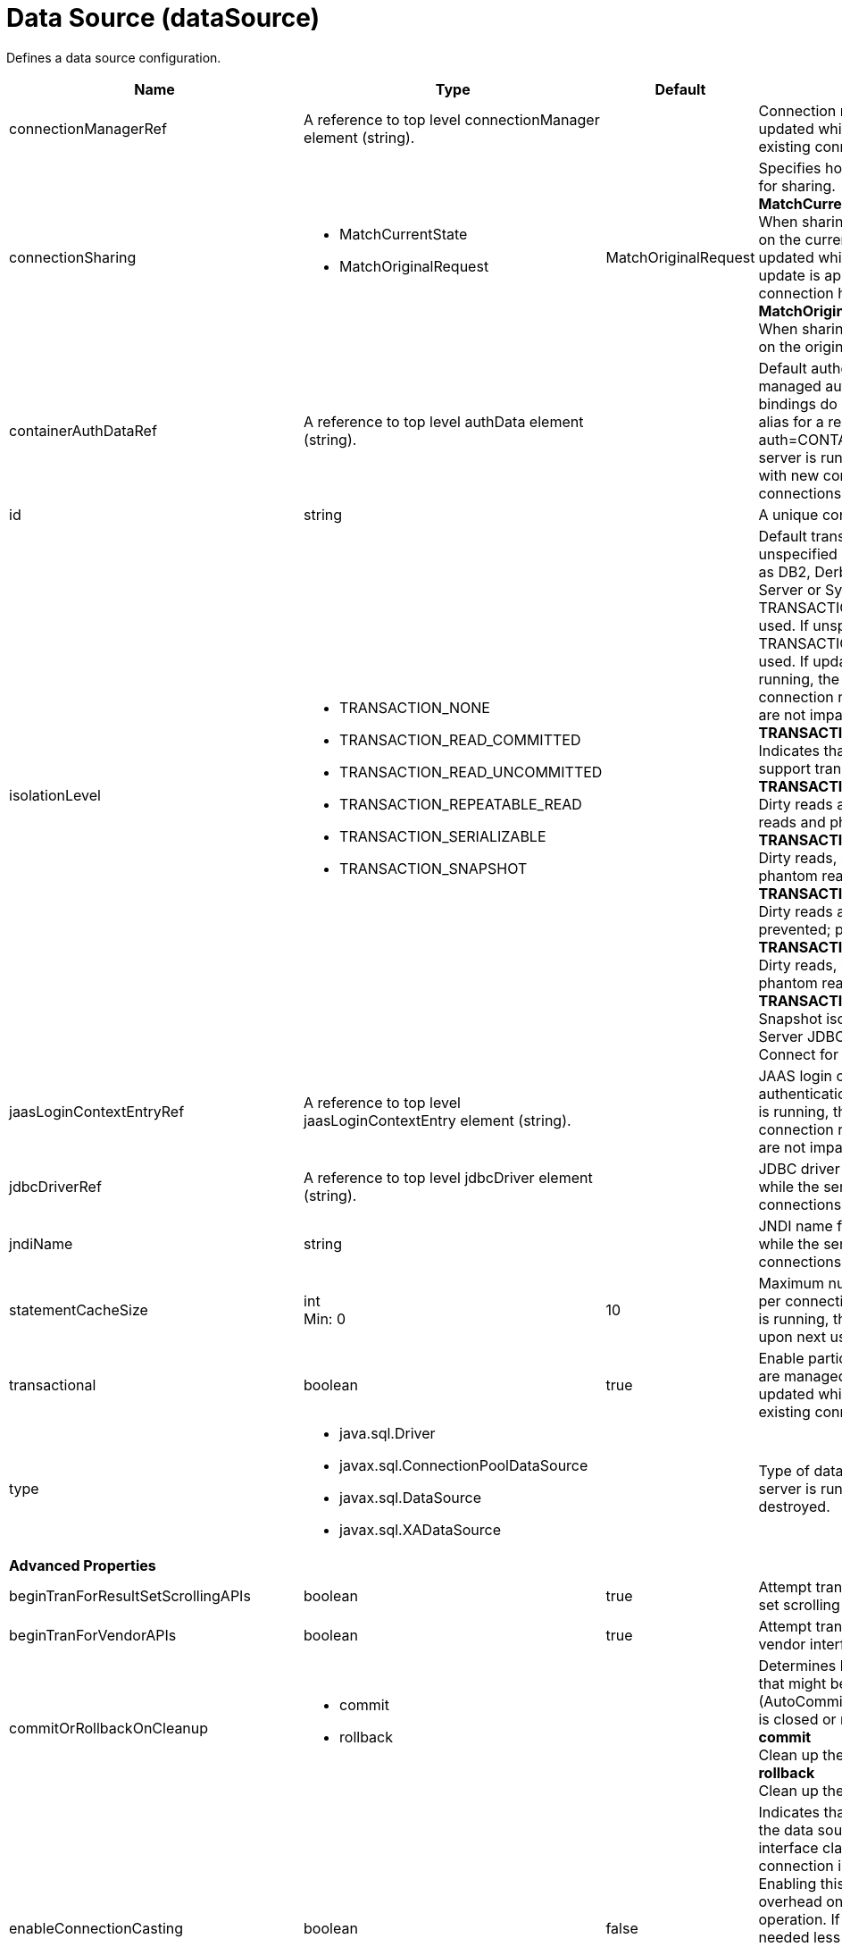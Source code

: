 = +Data Source+ (+dataSource+)
:linkcss: 
:page-layout: config
:nofooter: 

+Defines a data source configuration.+

[cols="a,a,a,a",width="100%"]
|===
|Name|Type|Default|Description

|+connectionManagerRef+

|A reference to top level connectionManager element (string). +


|

|+Connection manager for a data source. If updated while the server is running, existing connections are destroyed.+

|+connectionSharing+

|* +MatchCurrentState+
* +MatchOriginalRequest+


|+MatchOriginalRequest+

|+Specifies how connections are matched for sharing.+ +
*+MatchCurrentState+* +
+When sharing connections, match based on the current state of the connection. If updated while the server is running, the update is applied with each first connection handle in a transaction.+ +
*+MatchOriginalRequest+* +
+When sharing connections, match based on the original connection request.+

|+containerAuthDataRef+

|A reference to top level authData element (string). +


|

|+Default authentication data for container managed authentication that applies when bindings do not specify an authentication-alias for a resource reference with res-auth=CONTAINER. If updated while the server is running, the change is applied with new connection requests; in-use connections are not impacted.+

|+id+

|string +


|

|+A unique configuration ID.+

|+isolationLevel+

|* +TRANSACTION_NONE+
* +TRANSACTION_READ_COMMITTED+
* +TRANSACTION_READ_UNCOMMITTED+
* +TRANSACTION_REPEATABLE_READ+
* +TRANSACTION_SERIALIZABLE+
* +TRANSACTION_SNAPSHOT+


|

|+Default transaction isolation level. If unspecified and the database is identified as DB2, Derby, Informix, Microsoft SQL Server or Sybase, TRANSACTION_REPEATABLE_READ is used. If unspecified for other databases, TRANSACTION_READ_COMMITTED is used. If updated while the server is running, the update is applied with new connection requests; in-use connections are not impacted.+ +
*+TRANSACTION_NONE+* +
+Indicates that the JDBC driver does not support transactions.+ +
*+TRANSACTION_READ_COMMITTED+* +
+Dirty reads are prevented; non-repeatable reads and phantom reads can occur.+ +
*+TRANSACTION_READ_UNCOMMITTED+* +
+Dirty reads, non-repeatable reads and phantom reads can occur.+ +
*+TRANSACTION_REPEATABLE_READ+* +
+Dirty reads and non-repeatable reads are prevented; phantom reads can occur.+ +
*+TRANSACTION_SERIALIZABLE+* +
+Dirty reads, non-repeatable reads and phantom reads are prevented.+ +
*+TRANSACTION_SNAPSHOT+* +
+Snapshot isolation for Microsoft SQL Server JDBC Driver and DataDirect Connect for JDBC driver.+

|+jaasLoginContextEntryRef+

|A reference to top level jaasLoginContextEntry element (string). +


|

|+JAAS login context entry for authentication. If updated while the server is running, the update is applied with new connection requests; in-use connections are not impacted.+

|+jdbcDriverRef+

|A reference to top level jdbcDriver element (string). +


|

|+JDBC driver for a data source. If updated while the server is running, existing connections are destroyed.+

|+jndiName+

|string +


|

|+JNDI name for a data source. If updated while the server is running, existing connections are destroyed.+

|+statementCacheSize+

|int +
Min: +0+ +


|+10+

|+Maximum number of cached statements per connection. If updated while the server is running, the statement cache is resized upon next use.+

|+transactional+

|boolean +


|+true+

|+Enable participation in transactions that are managed by the application server. If updated while the server is running, existing connections are destroyed.+

|+type+

|* +java.sql.Driver+
* +javax.sql.ConnectionPoolDataSource+
* +javax.sql.DataSource+
* +javax.sql.XADataSource+


|

|+Type of data source. If updated while the server is running, existing connections are destroyed.+

4+|*+Advanced Properties+*

|+beginTranForResultSetScrollingAPIs+

|boolean +


|+true+

|+Attempt transaction enlistment when result set scrolling interfaces are used.+

|+beginTranForVendorAPIs+

|boolean +


|+true+

|+Attempt transaction enlistment when vendor interfaces are used.+

|+commitOrRollbackOnCleanup+

|* +commit+
* +rollback+


|

|+Determines how to clean up connections that might be in a database unit of work (AutoCommit=false) when the connection is closed or returned to the pool.+ +
*+commit+* +
+Clean up the connection by committing.+ +
*+rollback+* +
+Clean up the connection by rolling back.+

|+enableConnectionCasting+

|boolean +


|+false+

|+Indicates that connections obtained from the data source should be castable to interface classes that the JDBC vendor connection implementation implements. Enabling this option incurs additional overhead on each getConnection operation. If vendor JDBC interfaces are needed less frequently, it might be more efficient to leave this option disabled and use Connection.unwrap(interface) only where it is needed. If updated while the server is running, the update is applied with new connection requests; in-use connections are not impacted.+

|+onConnect+

|string +


|

|+SQL command to execute once on each new connection that is established to the database. The SQL statement applies only to newly created connections, not to existing connections that are reused from the connection pool. If updated while the server is running, existing connections are destroyed.+

|+queryTimeout+

|A period of time with second precision +


|

|+Default query timeout for SQL statements. In a JTA transaction, syncQueryTimeoutWithTransactionTimeout can override this default. Specify a positive integer followed by a unit of time, which can be hours (h), minutes (m), or seconds (s). For example, specify 30 seconds as 30s. You can include multiple values in a single entry. For example, 1m30s is equivalent to 90 seconds.+

|+recoveryAuthDataRef+

|A reference to top level authData element (string). +


|

|+Authentication data for transaction recovery.+

|+supplementalJDBCTrace+

|boolean +


|

|+Supplements the JDBC driver trace that is logged when JDBC driver trace is enabled in bootstrap.properties. JDBC driver trace specifications include: com.ibm.ws.database.logwriter, com.ibm.ws.db2.logwriter, com.ibm.ws.derby.logwriter, com.ibm.ws.informix.logwriter, com.ibm.ws.oracle.logwriter, com.ibm.ws.sqlserver.logwriter, com.ibm.ws.sybase.logwriter. If updated while the server is running, existing connections are destroyed.+

|+syncQueryTimeoutWithTransactionTimeout+

|boolean +


|+false+

|+Use the time remaining (if any) in a JTA transaction as the default query timeout for SQL statements.+

|+validationTimeout+

|A period of time with second precision +


|

|+Specifies a timeout for validation of pooled connections. When specified, pooled connections are validated before being reused from the connection pool. The validation timeout is also used when the connection manager validates connections in response to a stale connection for PurgePolicy=ValidateAllConnections. A value of 0 means that connections are validated without applying any timeout. Validation timeout requires a JDBC driver that complies with the JDBC 4.0 specification or higher. Specify a positive integer followed by a unit of time, which can be hours (h), minutes (m), or seconds (s). For example, specify 30 seconds as 30s. You can include multiple values in a single entry. For example, 1m30s is equivalent to 90 seconds.+
|===
[#+connectionManager+]*connectionManager*

+Connection manager for a data source. If updated while the server is running, existing connections are destroyed.+


[cols="a,a,a,a",width="100%"]
|===
|Name|Type|Default|Description

|+agedTimeout+

|A period of time with second precision +


|+-1+

|+Amount of time before a connection can be discarded by pool maintenance. A value of -1 disables this timeout. A value of 0 discards every connection, which disables connection pooling. Specify a positive integer followed by a unit of time, which can be hours (h), minutes (m), or seconds (s). For example, specify 30 seconds as 30s. You can include multiple values in a single entry. For example, 1m30s is equivalent to 90 seconds.+

|+connectionTimeout+

|A period of time with second precision +


|+30s+

|+Amount of time after which a connection request times out. A value of -1 disables this timeout, meaning infinite wait. A value of 0 is immediate, meaning no wait. Specify a positive integer followed by a unit of time, which can be hours (h), minutes (m), or seconds (s). For example, specify 30 seconds as 30s. You can include multiple values in a single entry. For example, 1m30s is equivalent to 90 seconds.+

|+maxIdleTime+

|A period of time with second precision +


|+30m+

|+Amount of time a connection can be unused or idle until it can be discarded during pool maintenance, if doing so does not reduce the pool below the minimum size. A value of -1 disables this timeout. Specify a positive integer followed by a unit of time, which can be hours (h), minutes (m), or seconds (s). For example, specify 30 seconds as 30s. You can include multiple values in a single entry. For example, 1m30s is equivalent to 90 seconds.+

|+maxPoolSize+

|int +
Min: +0+ +


|+50+

|+Maximum number of physical connections for a pool. A value of 0 means unlimited.+

|+minPoolSize+

|int +
Min: +0+ +


|

|+Minimum number of physical connections to maintain in the pool. The pool is not pre-populated. Aged timeout can override the minimum.+

|+purgePolicy+

|* +EntirePool+
* +FailingConnectionOnly+
* +ValidateAllConnections+


|+EntirePool+

|+Specifies which connections to destroy when a stale connection is detected in a pool.+ +
*+EntirePool+* +
+When a stale connection is detected, all connections in the pool are marked stale, and when no longer in use, are closed.+ +
*+FailingConnectionOnly+* +
+When a stale connection is detected, only the connection which was found to be bad is closed.+ +
*+ValidateAllConnections+* +
+When a stale connection is detected, connections are tested and those found to be bad are closed.+

|+reapTime+

|A period of time with second precision +


|+3m+

|+Amount of time between runs of the pool maintenance thread. A value of -1 disables pool maintenance. Specify a positive integer followed by a unit of time, which can be hours (h), minutes (m), or seconds (s). For example, specify 30 seconds as 30s. You can include multiple values in a single entry. For example, 1m30s is equivalent to 90 seconds.+

4+|*+Advanced Properties+*

|+enableSharingForDirectLookups+

|boolean +


|+true+

|+If set to true, connections are shared. If set to false, connections are unshared.+

|+maxConnectionsPerThread+

|int +
Min: +0+ +


|

|+Limits the number of open connections on each thread.+

|+numConnectionsPerThreadLocal+

|int +
Min: +0+ +


|

|+Caches the specified number of connections for each thread.+
|===
[#+containerAuthData+]*containerAuthData*

+Default authentication data for container managed authentication that applies when bindings do not specify an authentication-alias for a resource reference with res-auth=CONTAINER. If updated while the server is running, the change is applied with new connection requests; in-use connections are not impacted.+


[cols="a,a,a,a",width="100%"]
|===
|Name|Type|Default|Description

|+password+

|Reversably encoded password (string) +
Required +


|

|+Password of the user to use when connecting to the EIS. The value can be stored in clear text or encoded form. It is recommended that you encode the password. To do so, use the securityUtility tool with the encode option.+

|+user+

|string +
Required +


|

|+Name of the user to use when connecting to the EIS.+
|===
[#+jaasLoginContextEntry+]*jaasLoginContextEntry*

+JAAS login context entry for authentication. If updated while the server is running, the update is applied with new connection requests; in-use connections are not impacted.+


[cols="a,a,a,a",width="100%"]
|===
|Name|Type|Default|Description

|+loginModuleRef+

|List of references to top level jaasLoginModule elements (comma-separated string). +


|+hashtable,userNameAndPassword,certificate,token+

|+A reference to the ID of a JAAS login module.+

|+name+

|string +
Required +


|

|+Name of a JAAS configuration entry.+
|===
[#+jdbcDriver+]*jdbcDriver*

+JDBC driver for a data source. If updated while the server is running, existing connections are destroyed.+


[cols="a,a,a,a",width="100%"]
|===
|Name|Type|Default|Description

|+libraryRef+

|A reference to top level library element (string). +


|

|+Identifies JDBC driver JARs and native files.+

4+|*+Advanced Properties+*

|+javax.sql.ConnectionPoolDataSource+

|string +


|

|+JDBC driver implementation of javax.sql.ConnectionPoolDataSource.+

|+javax.sql.DataSource+

|string +


|

|+JDBC driver implementation of javax.sql.DataSource.+

|+javax.sql.XADataSource+

|string +


|

|+JDBC driver implementation of javax.sql.XADataSource.+
|===
[#+jdbcDriver/library+]*jdbcDriver > library*

+Identifies JDBC driver JARs and native files.+


[cols="a,a,a,a",width="100%"]
|===
|Name|Type|Default|Description

|+apiTypeVisibility+

|string +


|+spec,ibm-api,api,stable+

|+The types of API packages that this class loader supports. This value is a comma-separated list of any combination of the following API packages: spec, ibm-api, api, stable, third-party.+

|+description+

|string +


|

|+Description of shared library for administrators+

|+filesetRef+

|List of references to top level fileset elements (comma-separated string). +


|

|+Id of referenced Fileset+

|+name+

|string +


|

|+Name of shared library for administrators+
|===
[#+jdbcDriver/library/file+]*jdbcDriver > library > file*

+Id of referenced File+


[cols="a,a,a,a",width="100%"]
|===
|Name|Type|Default|Description

|+id+

|string +


|

|+A unique configuration ID.+

|+name+

|Path to a file +
Required +


|

|+Fully qualified filename+
|===
[#+jdbcDriver/library/fileset+]*jdbcDriver > library > fileset*

+Id of referenced Fileset+


[cols="a,a,a,a",width="100%"]
|===
|Name|Type|Default|Description

|+caseSensitive+

|boolean +


|+true+

|+Boolean to indicate whether or not the search should be case sensitive (default: true).+

|+dir+

|Path to a directory +


|+${server.config.dir}+

|+The base directory to search for files.+

|+excludes+

|string +


|

|+The comma or space separated list of file name patterns to exclude from the search results, by default no files are excluded.+

|+id+

|string +


|

|+A unique configuration ID.+

|+includes+

|string +


|+*+

|+The comma or space separated list of file name patterns to include in the search results (default: *).+

|+scanInterval+

|A period of time with millisecond precision +


|+0+

|+Scanning interval to check the fileset for changes as a long with a time unit suffix h-hour, m-minute, s-second, ms-millisecond (e.g. 2ms or 5s). Disabled (scanInterval=0) by default. Specify a positive integer followed by a unit of time, which can be hours (h), minutes (m), seconds (s), or milliseconds (ms). For example, specify 500 milliseconds as 500ms. You can include multiple values in a single entry. For example, 1s500ms is equivalent to 1.5 seconds.+
|===
[#+jdbcDriver/library/folder+]*jdbcDriver > library > folder*

+Id of referenced folder+


[cols="a,a,a,a",width="100%"]
|===
|Name|Type|Default|Description

|+dir+

|Path to a directory +
Required +


|

|+Directory or folder to be included in the library classpath for locating resource files+

|+id+

|string +


|

|+A unique configuration ID.+
|===
[#+properties+]*properties*

+List of JDBC vendor properties for the data source. For example, databaseName="dbname" serverName="localhost" portNumber="50000".+


[cols="a,a,a,a",width="100%"]
|===
|Name|Type|Default|Description

|+URL+

|string +


|

|+URL for connecting to the database.+

|+databaseName+

|string +


|

|+JDBC driver property: databaseName.+

|+password+

|Reversably encoded password (string) +


|

|+It is recommended to use a container managed authentication alias instead of configuring this property.+

|+portNumber+

|int +


|

|+Port on which to obtain database connections.+

|+serverName+

|string +


|

|+Server where the database is running.+

|+user+

|string +


|

|+It is recommended to use a container managed authentication alias instead of configuring this property.+
|===
[#+properties.datadirect.sqlserver+]*properties.datadirect.sqlserver*

+Data source properties for the DataDirect Connect for JDBC driver for Microsoft SQL Server.+


[cols="a,a,a,a",width="100%"]
|===
|Name|Type|Default|Description

|+databaseName+

|string +


|

|+JDBC driver property: databaseName.+

|+portNumber+

|int +


|

|+Port on which to obtain database connections.+

|+serverName+

|string +


|+localhost+

|+Server where the database is running.+

4+|*+Advanced Properties+*

|+JDBCBehavior+

|* +0+
* +1+


|+0+

|+JDBC driver property: JDBCBehavior. Values are: 0 (JDBC 4.0) or 1 (JDBC 3.0).+ +
*+0+* +
+JDBC 4.0+ +
*+1+* +
+JDBC 3.0+

|+XATransactionGroup+

|string +


|

|+JDBC driver property: XATransactionGroup.+

|+XMLDescribeType+

|* +longvarbinary+
* +longvarchar+


|

|+JDBC driver property: XMLDescribeType.+

|+accountingInfo+

|string +


|

|+JDBC driver property: accountingInfo.+

|+alwaysReportTriggerResults+

|boolean +


|

|+JDBC driver property: alwaysReportTriggerResults.+

|+applicationName+

|string +


|

|+JDBC driver property: applicationName.+

|+authenticationMethod+

|* +auto+
* +kerberos+
* +ntlm+
* +userIdPassword+


|

|+JDBC driver property: authenticationMethod.+

|+bulkLoadBatchSize+

|long +


|

|+JDBC driver property: bulkLoadBatchSize.+

|+bulkLoadOptions+

|long +


|

|+JDBC driver property: bulkLoadOptions.+

|+clientHostName+

|string +


|

|+JDBC driver property: clientHostName.+

|+clientUser+

|string +


|

|+JDBC driver property: clientUser.+

|+codePageOverride+

|string +


|

|+JDBC driver property: codePageOverride.+

|+convertNull+

|int +


|

|+JDBC driver property: convertNull.+

|+dateTimeInputParameterType+

|* +auto+
* +dateTime+
* +dateTimeOffset+


|

|+JDBC driver property: dateTimeInputParameterType.+

|+dateTimeOutputParameterType+

|* +auto+
* +dateTime+
* +dateTimeOffset+


|

|+JDBC driver property: dateTimeOutputParameterType.+

|+describeInputParameters+

|* +describeAll+
* +describeIfDateTime+
* +describeIfString+
* +noDescribe+


|

|+JDBC driver property: describeInputParameters.+

|+describeOutputParameters+

|* +describeAll+
* +describeIfDateTime+
* +describeIfString+
* +noDescribe+


|

|+JDBC driver property: describeOutputParameters.+

|+enableBulkLoad+

|boolean +


|

|+JDBC driver property: enableBulkLoad.+

|+enableCancelTimeout+

|boolean +


|

|+JDBC driver property: enableCancelTimeout.+

|+encryptionMethod+

|* +SSL+
* +loginSSL+
* +noEncryption+
* +requestSSL+


|

|+JDBC driver property: encryptionMethod.+

|+hostNameInCertificate+

|string +


|

|+JDBC driver property: hostNameInCertificate.+

|+initializationString+

|string +


|

|+JDBC driver property: initializationString.+

|+insensitiveResultSetBufferSize+

|int +


|

|+JDBC driver property: insensitiveResultSetBufferSize.+

|+javaDoubleToString+

|boolean +


|

|+JDBC driver property: javaDoubleToString.+

|+loginTimeout+

|A period of time with second precision +


|

|+JDBC driver property: loginTimeout. Specify a positive integer followed by a unit of time, which can be hours (h), minutes (m), or seconds (s). For example, specify 30 seconds as 30s. You can include multiple values in a single entry. For example, 1m30s is equivalent to 90 seconds.+

|+longDataCacheSize+

|int +
Min: +-1+ +


|

|+JDBC driver property: longDataCacheSize.+

|+netAddress+

|string +


|

|+JDBC driver property: netAddress.+

|+packetSize+

|int +
Min: +-1+ +
Max: +128+ +


|

|+JDBC driver property: packetSize.+

|+password+

|Reversably encoded password (string) +


|

|+It is recommended to use a container managed authentication alias instead of configuring this property.+

|+queryTimeout+

|A period of time with second precision +


|

|+JDBC driver property: queryTimeout. Specify a positive integer followed by a unit of time, which can be hours (h), minutes (m), or seconds (s). For example, specify 30 seconds as 30s. You can include multiple values in a single entry. For example, 1m30s is equivalent to 90 seconds.+

|+resultsetMetaDataOptions+

|int +


|

|+JDBC driver property: resultsetMetaDataOptions.+

|+selectMethod+

|* +cursor+
* +direct+


|

|+JDBC driver property: selectMethod.+

|+snapshotSerializable+

|boolean +


|

|+JDBC driver property: snapshotSerializable.+

|+spyAttributes+

|string +


|

|+JDBC driver property: spyAttributes.+

|+stringInputParameterType+

|* +nvarchar+
* +varchar+


|+varchar+

|+JDBC driver property: stringInputParameterType.+

|+stringOutputParameterType+

|* +nvarchar+
* +varchar+


|+varchar+

|+JDBC driver property: stringOutputParameterType.+

|+suppressConnectionWarnings+

|boolean +


|

|+JDBC driver property: suppressConnectionWarnings.+

|+transactionMode+

|* +explicit+
* +implicit+


|

|+JDBC driver property: transactionMode.+

|+truncateFractionalSeconds+

|boolean +


|

|+JDBC driver property: truncateFractionalSeconds.+

|+trustStore+

|string +


|

|+JDBC driver property: trustStore.+

|+trustStorePassword+

|Reversably encoded password (string) +


|

|+JDBC driver property: trustStorePassword.+

|+useServerSideUpdatableCursors+

|boolean +


|

|+JDBC driver property: useServerSideUpdatableCursors.+

|+user+

|string +


|

|+It is recommended to use a container managed authentication alias instead of configuring this property.+

|+validateServerCertificate+

|boolean +


|

|+JDBC driver property: validateServerCertificate.+

4+|*+Failover Properties+*

|+alternateServers+

|string +


|

|+JDBC driver property: alternateServers.+

|+connectionRetryCount+

|int +


|

|+JDBC driver property: connectionRetryCount.+

|+connectionRetryDelay+

|A period of time with second precision +


|

|+JDBC driver property: connectionRetryDelay. Specify a positive integer followed by a unit of time, which can be hours (h), minutes (m), or seconds (s). For example, specify 30 seconds as 30s. You can include multiple values in a single entry. For example, 1m30s is equivalent to 90 seconds.+

|+failoverGranularity+

|* +atomic+
* +atomicWithRepositioning+
* +disableIntegrityCheck+
* +nonAtomic+


|

|+JDBC driver property: failoverGranularity.+

|+failoverMode+

|* +connect+
* +extended+
* +select+


|

|+JDBC driver property: failoverMode.+

|+failoverPreconnect+

|boolean +


|

|+JDBC driver property: failoverPreconnect.+

|+loadBalancing+

|boolean +


|

|+JDBC driver property: loadBalancing.+
|===
[#+properties.db2.i.native+]*properties.db2.i.native*

+Data source properties for the IBM DB2 for i Native JDBC driver.+


[cols="a,a,a,a",width="100%"]
|===
|Name|Type|Default|Description

|+databaseName+

|string +


|+*LOCAL+

|+JDBC driver property: databaseName.+

4+|*+Advanced Properties+*

|+access+

|* +all+
* +read call+
* +read only+


|+all+

|+JDBC driver property: access.+

|+autoCommit+

|boolean +


|+true+

|+JDBC driver property: autoCommit.+

|+batchStyle+

|* +2.0+
* +2.1+


|+2.0+

|+JDBC driver property: batchStyle.+

|+behaviorOverride+

|int +


|

|+JDBC driver property: behaviorOverride.+

|+blockSize+

|* +0+
* +8+
* +16+
* +32+
* +64+
* +128+
* +256+
* +512+


|+32+

|+JDBC driver property: blockSize.+

|+cursorHold+

|boolean +


|+false+

|+JDBC driver property: cursorHold.+

|+cursorSensitivity+

|* +asensitive+
* +sensitive+


|+asensitive+

|+JDBC driver property: cursorSensitivity. Values are: 0 (TYPE_SCROLL_SENSITIVE_STATIC), 1 (TYPE_SCROLL_SENSITIVE_DYNAMIC), 2 (TYPE_SCROLL_ASENSITIVE).+

|+dataTruncation+

|string +


|+true+

|+JDBC driver property: dataTruncation.+

|+dateFormat+

|* +dmy+
* +eur+
* +iso+
* +jis+
* +julian+
* +mdy+
* +usa+
* +ymd+


|

|+JDBC driver property: dateFormat.+

|+dateSeparator+

|* +-+
* +.+
* +/+
* +\,+
* +b+


|

|+JDBC driver property: dateSeparator.+ +
*+-+* +
+The dash character (-).+ +
*+.+* +
+The period character (.).+ +
*+/+* +
+The forward slash character (/).+ +
*+\,+* +
+The comma character (,).+ +
*+b+* +
+The character b+

|+decimalSeparator+

|* +.+
* +\,+


|

|+JDBC driver property: decimalSeparator.+ +
*+.+* +
+The period character (.).+ +
*+\,+* +
+The comma character (,).+

|+directMap+

|boolean +


|+true+

|+JDBC driver property: directMap.+

|+doEscapeProcessing+

|boolean +


|+true+

|+JDBC driver property: doEscapeProcessing.+

|+fullErrors+

|boolean +


|

|+JDBC driver property: fullErrors.+

|+libraries+

|string +


|

|+JDBC driver property: libraries.+

|+lobThreshold+

|int +
Max: +500000+ +


|+0+

|+JDBC driver property: lobThreshold.+

|+lockTimeout+

|A period of time with second precision +


|+0+

|+JDBC driver property: lockTimeout. Specify a positive integer followed by a unit of time, which can be hours (h), minutes (m), or seconds (s). For example, specify 30 seconds as 30s. You can include multiple values in a single entry. For example, 1m30s is equivalent to 90 seconds.+

|+loginTimeout+

|A period of time with second precision +


|

|+JDBC driver property: loginTimeout. Specify a positive integer followed by a unit of time, which can be hours (h), minutes (m), or seconds (s). For example, specify 30 seconds as 30s. You can include multiple values in a single entry. For example, 1m30s is equivalent to 90 seconds.+

|+maximumPrecision+

|* +31+
* +63+


|+31+

|+JDBC driver property: maximumPrecision.+

|+maximumScale+

|int +
Min: +0+ +
Max: +63+ +


|+31+

|+JDBC driver property: maximumScale.+

|+minimumDivideScale+

|int +
Min: +0+ +
Max: +9+ +


|+0+

|+JDBC driver property: minimumDivideScale.+

|+networkProtocol+

|int +


|

|+JDBC driver property: networkProtocol.+

|+password+

|Reversably encoded password (string) +


|

|+It is recommended to use a container managed authentication alias instead of configuring this property.+

|+portNumber+

|int +


|

|+Port on which to obtain database connections.+

|+prefetch+

|boolean +


|+true+

|+JDBC driver property: prefetch.+

|+queryOptimizeGoal+

|* +1+
* +2+


|+2+

|+JDBC driver property: queryOptimizeGoal. Values are: 1 (*FIRSTIO) or 2 (*ALLIO).+ +
*+1+* +
+*FIRSTIO+ +
*+2+* +
+*ALLIO+

|+reuseObjects+

|boolean +


|+true+

|+JDBC driver property: reuseObjects.+

|+serverName+

|string +


|

|+Server where the database is running.+

|+serverTraceCategories+

|int +


|+0+

|+JDBC driver property: serverTraceCategories.+

|+systemNaming+

|boolean +


|+false+

|+JDBC driver property: systemNaming.+

|+timeFormat+

|* +eur+
* +hms+
* +iso+
* +jis+
* +usa+


|

|+JDBC driver property: timeFormat.+

|+timeSeparator+

|* +.+
* +:+
* +\,+
* +b+


|

|+JDBC driver property: timeSeparator.+ +
*+.+* +
+The period character (.).+ +
*+:+* +
+The colon character (:).+ +
*+\,+* +
+The comma character (,).+ +
*+b+* +
+The character b+

|+trace+

|boolean +


|

|+JDBC driver property: trace.+

|+transactionTimeout+

|A period of time with second precision +


|+0+

|+JDBC driver property: transactionTimeout. Specify a positive integer followed by a unit of time, which can be hours (h), minutes (m), or seconds (s). For example, specify 30 seconds as 30s. You can include multiple values in a single entry. For example, 1m30s is equivalent to 90 seconds.+

|+translateBinary+

|boolean +


|+false+

|+JDBC driver property: translateBinary.+

|+translateHex+

|* +binary+
* +character+


|+character+

|+JDBC driver property: translateHex.+

|+useBlockInsert+

|boolean +


|+false+

|+JDBC driver property: useBlockInsert.+

|+user+

|string +


|

|+It is recommended to use a container managed authentication alias instead of configuring this property.+
|===
[#+properties.db2.i.toolbox+]*properties.db2.i.toolbox*

+Data source properties for the IBM DB2 for i Toolbox JDBC driver.+


[cols="a,a,a,a",width="100%"]
|===
|Name|Type|Default|Description

|+databaseName+

|string +


|

|+JDBC driver property: databaseName.+

|+serverName+

|string +
Required +


|

|+Server where the database is running.+

4+|*+Advanced Properties+*

|+access+

|* +all+
* +read call+
* +read only+


|+all+

|+JDBC driver property: access.+

|+behaviorOverride+

|int +


|

|+JDBC driver property: behaviorOverride.+

|+bidiImplicitReordering+

|boolean +


|+true+

|+JDBC driver property: bidiImplicitReordering.+

|+bidiNumericOrdering+

|boolean +


|+false+

|+JDBC driver property: bidiNumericOrdering.+

|+bidiStringType+

|int +


|

|+JDBC driver property: bidiStringType.+

|+bigDecimal+

|boolean +


|+true+

|+JDBC driver property: bigDecimal.+

|+blockCriteria+

|* +0+
* +1+
* +2+


|+2+

|+JDBC driver property: blockCriteria. Values are: 0 (no record blocking), 1 (block if FOR FETCH ONLY is specified), 2 (block if FOR UPDATE is specified).+

|+blockSize+

|* +0+
* +8+
* +16+
* +32+
* +64+
* +128+
* +256+
* +512+


|+32+

|+JDBC driver property: blockSize.+

|+characterTruncation+

|* +default+
* +none+
* +warning+


|

|+JDBC driver property: CharacterTruncation.+

|+concurrentAccessResolution+

|int +
Min: +0+ +
Max: +3+ +


|

|+JDBC driver property: concurrentAccessResolution.+

|+cursorHold+

|boolean +


|+false+

|+JDBC driver property: cursorHold.+

|+cursorSensitivity+

|* +asensitive+
* +insensitive+
* +sensitive+


|+asensitive+

|+JDBC driver property: cursorSensitivity. Values are: 0 (TYPE_SCROLL_SENSITIVE_STATIC), 1 (TYPE_SCROLL_SENSITIVE_DYNAMIC), 2 (TYPE_SCROLL_ASENSITIVE).+

|+dataCompression+

|boolean +


|+true+

|+JDBC driver property: dataCompression.+

|+dataTruncation+

|boolean +


|+true+

|+JDBC driver property: dataTruncation.+

|+dateFormat+

|* +dmy+
* +eur+
* +iso+
* +jis+
* +julian+
* +mdy+
* +usa+
* +ymd+


|

|+JDBC driver property: dateFormat.+

|+dateSeparator+

|*  
* +-+
* +.+
* +/+
* +\,+


|

|+JDBC driver property: dateSeparator.+ +
* * +
+The space character ( ).+ +
*+-+* +
+The dash character (-).+ +
*+.+* +
+The period character (.).+ +
*+/+* +
+The forward slash character (/).+ +
*+\,+* +
+The comma character (,).+

|+decfloatRoundingMode+

|* +ceiling+
* +down+
* +floor+
* +half down+
* +half even+
* +half up+
* +up+


|

|+JDBC driver property: decfloatRoundingMode.+

|+decimalDataErrors+

|string +


|

|+JDBC driver property: decimalDataErrors.+

|+decimalSeparator+

|* +.+
* +\,+


|

|+JDBC driver property: decimalSeparator.+ +
*+.+* +
+The period character (.).+ +
*+\,+* +
+The comma character (,).+

|+describeOption+

|string +


|

|+JDBC driver property: describeOption.+

|+driver+

|* +native+
* +toolbox+


|+toolbox+

|+JDBC driver property: driver.+

|+errors+

|* +basic+
* +full+


|+basic+

|+JDBC driver property: errors.+

|+extendedDynamic+

|boolean +


|+false+

|+JDBC driver property: extendedDynamic.+

|+extendedMetaData+

|boolean +


|+false+

|+JDBC driver property: extendedMetaData.+

|+fullOpen+

|boolean +


|+false+

|+JDBC driver property: fullOpen.+

|+holdInputLocators+

|boolean +


|+true+

|+JDBC driver property: holdInputLocators.+

|+holdStatements+

|boolean +


|+false+

|+JDBC driver property: holdStatements.+

|+ignoreWarnings+

|string +


|

|+JDBC driver property: ignoreWarnings.+

|+isolationLevelSwitchingSupport+

|boolean +


|+false+

|+JDBC driver property: isolationLevelSwitchingSupport.+

|+keepAlive+

|boolean +


|

|+JDBC driver property: keepAlive.+

|+lazyClose+

|boolean +


|+false+

|+JDBC driver property: lazyClose.+

|+libraries+

|string +


|

|+JDBC driver property: libraries.+

|+lobThreshold+

|int +
Min: +0+ +
Max: +16777216+ +


|+0+

|+JDBC driver property: lobThreshold.+

|+loginTimeout+

|A period of time with second precision +


|

|+JDBC driver property: loginTimeout. Specify a positive integer followed by a unit of time, which can be hours (h), minutes (m), or seconds (s). For example, specify 30 seconds as 30s. You can include multiple values in a single entry. For example, 1m30s is equivalent to 90 seconds.+

|+maximumBlockedInputRows+

|int +
Min: +1+ +
Max: +32000+ +


|

|+JDBC driver property: maximumBlockedInputRows.+

|+maximumPrecision+

|* +31+
* +63+


|+31+

|+JDBC driver property: maximumPrecision.+ +
*+63+* +
+64+

|+maximumScale+

|int +
Min: +0+ +
Max: +63+ +


|+31+

|+JDBC driver property: maximumScale.+

|+metaDataSource+

|int +
Min: +0+ +
Max: +1+ +


|+1+

|+JDBC driver property: metaDataSource.+

|+minimumDivideScale+

|int +
Min: +0+ +
Max: +9+ +


|+0+

|+JDBC driver property: minimumDivideScale.+

|+naming+

|* +sql+
* +system+


|+sql+

|+JDBC driver property: naming.+

|+numericRangeError+

|* +default+
* +none+
* +warning+


|

|+JDBC driver property: numericRangeError.+

|+package+

|string +


|

|+JDBC driver property: package.+

|+packageAdd+

|boolean +


|+true+

|+JDBC driver property: packageAdd.+

|+packageCCSID+

|* +1200+
* +13488+


|+13488+

|+JDBC driver property: packageCCSID. Values are: 1200 (UCS-2) or 13488 (UTF-16).+ +
*+1200+* +
+1200 (UCS-2)+ +
*+13488+* +
+13488 (UTF-16)+

|+packageCache+

|boolean +


|+false+

|+JDBC driver property: packageCache.+

|+packageCriteria+

|* +default+
* +select+


|+default+

|+JDBC driver property: packageCriteria.+

|+packageError+

|* +exception+
* +none+
* +warning+


|+warning+

|+JDBC driver property: packageError.+

|+packageLibrary+

|string +


|+QGPL+

|+JDBC driver property: packageLibrary.+

|+password+

|Reversably encoded password (string) +


|

|+It is recommended to use a container managed authentication alias instead of configuring this property.+

|+prefetch+

|boolean +


|+true+

|+JDBC driver property: prefetch.+

|+prompt+

|boolean +


|+false+

|+JDBC driver property: prompt.+

|+proxyServer+

|string +


|

|+JDBC driver property: proxyServer.+

|+qaqqiniLibrary+

|string +


|

|+JDBC driver property: qaqqiniLibrary.+

|+queryOptimizeGoal+

|int +
Min: +0+ +
Max: +2+ +


|+0+

|+JDBC driver property: queryOptimizeGoal. Values are: 1 (*FIRSTIO) or 2 (*ALLIO).+

|+queryReplaceTruncatedParameter+

|string +


|

|+JDBC driver property: queryReplaceTruncatedParameter.+

|+queryStorageLimit+

|int +
Min: +-1+ +


|

|+Query storage limit+

|+queryTimeoutMechanism+

|* +cancel+
* +qqrytimlmt+


|

|+JDBC driver property: queryTimeoutMechanism.+

|+receiveBufferSize+

|int +
Min: +1+ +


|

|+JDBC driver property: receiveBufferSize.+

|+remarks+

|* +sql+
* +system+


|+system+

|+JDBC driver property: remarks.+

|+rollbackCursorHold+

|boolean +


|+false+

|+JDBC driver property: rollbackCursorHold.+

|+savePasswordWhenSerialized+

|boolean +


|+false+

|+JDBC driver property: savePasswordWhenSerialized.+

|+secondaryUrl+

|string +


|

|+JDBC driver property: secondaryUrl.+

|+secure+

|boolean +


|+false+

|+JDBC driver property: secure.+

|+secureCurrentUser+

|boolean +


|

|+JDBC driver property: secureCurrentUser.+

|+sendBufferSize+

|int +
Min: +1+ +


|

|+JDBC driver property: sendBufferSize.+

|+serverTrace+

|int +


|

|+JDBC driver property: serverTrace.+

|+serverTraceCategories+

|int +


|+0+

|+JDBC driver property: serverTraceCategories.+

|+soLinger+

|A period of time with second precision +


|

|+JDBC driver property: soLinger. Specify a positive integer followed by a unit of time, which can be hours (h), minutes (m), or seconds (s). For example, specify 30 seconds as 30s. You can include multiple values in a single entry. For example, 1m30s is equivalent to 90 seconds.+

|+soTimeout+

|A period of time with millisecond precision +


|

|+JDBC driver property: soTimeout. Specify a positive integer followed by a unit of time, which can be hours (h), minutes (m), seconds (s), or milliseconds (ms). For example, specify 500 milliseconds as 500ms. You can include multiple values in a single entry. For example, 1s500ms is equivalent to 1.5 seconds.+

|+sort+

|* +hex+
* +language+
* +table+


|+hex+

|+JDBC driver property: sort.+

|+sortLanguage+

|string +


|

|+JDBC driver property: sortLanguage.+

|+sortTable+

|string +


|

|+JDBC driver property: sortTable.+

|+sortWeight+

|* +shared+
* +unqiue+


|

|+JDBC driver property: sortWeight.+ +
*+unqiue+* +
+unique+

|+tcpNoDelay+

|boolean +


|

|+JDBC driver property: tcpNoDelay.+

|+threadUsed+

|boolean +


|+true+

|+JDBC driver property: threadUsed.+

|+timeFormat+

|* +eur+
* +hms+
* +iso+
* +jis+
* +usa+


|

|+JDBC driver property: timeFormat.+

|+timeSeparator+

|*  
* +.+
* +:+
* +\,+


|

|+JDBC driver property: timeSeparator.+ +
* * +
+The space character ( ).+ +
*+.+* +
+The period character (.).+ +
*+:+* +
+The colon character (:).+ +
*+\,+* +
+The comma character (,).+

|+timestampFormat+

|* +ibmsql+
* +iso+


|

|+JDBC driver property: timestampFormat.+

|+toolboxTrace+

|* +all+
* +conversion+
* +datastream+
* +diagnostic+
* +error+
* +information+
* +jdbc+
* +none+
* +pcml+
* +proxy+
* +thread+
* +warning+


|

|+JDBC driver property: toolboxTrace.+

|+trace+

|boolean +


|

|+JDBC driver property: trace.+

|+translateBinary+

|boolean +


|+false+

|+JDBC driver property: translateBinary.+

|+translateBoolean+

|boolean +


|+true+

|+JDBC driver property: translateBoolean.+

|+translateHex+

|* +binary+
* +character+


|+character+

|+JDBC driver property: translateHex.+

|+trueAutoCommit+

|boolean +


|+false+

|+JDBC driver property: trueAutoCommit.+

|+useBlockUpdate+

|boolean +


|

|+JDBC driver property: useBlockUpdate.+

|+useDrdaMetadataVersion+

|boolean +


|

|+JDBC driver property: useDrdaMetadataVersion.+

|+user+

|string +


|

|+It is recommended to use a container managed authentication alias instead of configuring this property.+

|+variableFieldCompression+

|* +all+
* +false+
* +insert+
* +true+


|

|+JDBC driver property: variableFieldCompression.+

|+xaLooselyCoupledSupport+

|int +
Min: +0+ +
Max: +1+ +


|+0+

|+JDBC driver property: xaLooselyCoupledSupport.+
|===
[#+properties.db2.jcc+]*properties.db2.jcc*

+Data source properties for the IBM Data Server Driver for JDBC and SQLJ for DB2.+


[cols="a,a,a,a",width="100%"]
|===
|Name|Type|Default|Description

|+databaseName+

|string +


|

|+JDBC driver property: databaseName.+

|+driverType+

|* +2+
* +4+


|+4+

|+JDBC driver property: driverType.+ +
*+2+* +
+Type 2 JDBC driver.+ +
*+4+* +
+Type 4 JDBC driver.+

|+portNumber+

|int +


|+50000+

|+Port on which to obtain database connections.+

|+serverName+

|string +


|+localhost+

|+Server where the database is running.+

4+|*+Advanced Properties+*

|+SSLCipherSuites+

|string +


|

|+JDBC driver property: SSLCipherSuites.+

|+accessToken+

|Reversably encoded password (string) +


|

|+JDBC driver property: accessToken.+

|+accountingInterval+

|string +


|

|+JDBC driver property: accountingInterval.+

|+activateDatabase+

|int +


|

|+JDBC driver property: activateDatabase.+

|+allowNextOnExhaustedResultSet+

|* +1+
* +2+


|

|+JDBC driver property: allowNextOnExhaustedResultSet.+ +
*+1+* +
+YES+ +
*+2+* +
+NO+

|+allowNullResultSetForExecuteQuery+

|* +1+
* +2+


|

|+JDBC driver property: allowNullResultSetForExecuteQuery.+ +
*+1+* +
+YES+ +
*+2+* +
+NO+

|+alternateGroupDatabaseName+

|string +


|

|+JDBC driver property: alternateGroupDatabaseName.+

|+alternateGroupPortNumber+

|string +


|

|+JDBC driver property: alternateGroupPortNumber.+

|+alternateGroupServerName+

|string +


|

|+JDBC driver property: alternateGroupServerName.+

|+apiKey+

|Reversably encoded password (string) +


|

|+JDBC driver property: apiKey.+

|+atomicMultiRowInsert+

|* +1+
* +2+


|

|+JDBC driver property: atomicMultiRowInsert.+ +
*+1+* +
+YES+ +
*+2+* +
+NO+

|+blockingReadConnectionTimeout+

|A period of time with second precision +


|

|+JDBC driver property: blockingReadConnectionTimeout. Specify a positive integer followed by a unit of time, which can be hours (h), minutes (m), or seconds (s). For example, specify 30 seconds as 30s. You can include multiple values in a single entry. For example, 1m30s is equivalent to 90 seconds.+

|+charOutputSize+

|short +


|

|+JDBC driver property: charOutputSize.+

|+clientAccountingInformation+

|string +


|

|+JDBC driver property: clientAccountingInformation.+

|+clientApplcompat+

|string +


|

|+JDBC driver property: clientApplcompat.+

|+clientApplicationInformation+

|string +


|

|+JDBC driver property: clientApplicationInformation.+

|+clientBidiStringType+

|* +4+
* +5+
* +6+
* +7+
* +8+
* +9+
* +10+
* +11+


|

|+JDBC driver property: clientBidiStringType.+ +
*+4+* +
+BIDI_ST4+ +
*+5+* +
+BIDI_ST5+ +
*+6+* +
+BIDI_ST6+ +
*+7+* +
+BIDI_ST7+ +
*+8+* +
+BIDI_ST8+ +
*+9+* +
+BIDI_ST9+ +
*+10+* +
+BIDI_ST10+ +
*+11+* +
+BIDI_ST11+

|+clientDebugInfo+

|string +
Max: +254+ +


|

|+JDBC driver property: clientDebugInfo.+

|+clientProgramId+

|string +
Max: +80+ +


|

|+JDBC driver property: clientProgramId.+

|+clientProgramName+

|string +
Max: +12+ +


|

|+JDBC driver property: clientProgramName.+

|+clientUser+

|string +


|

|+JDBC driver property: clientUser.+

|+clientWorkstation+

|string +


|

|+JDBC driver property: clientWorkstation.+

|+commandTimeout+

|A period of time with second precision +


|

|+JDBC driver property: commandTimeout. Specify a positive integer followed by a unit of time, which can be hours (h), minutes (m), or seconds (s). For example, specify 30 seconds as 30s. You can include multiple values in a single entry. For example, 1m30s is equivalent to 90 seconds.+

|+concurrentAccessResolution+

|* +1+
* +2+


|

|+JDBC driver property: concurrentAccessResolution.+ +
*+1+* +
+CONCURRENTACCESS_USE_CURRENTLY_COMMITTED+ +
*+2+* +
+CONCURRENTACCESS_WAIT_FOR_OUTCOME+

|+connectNode+

|int +
Min: +0+ +
Max: +999+ +


|

|+JDBC driver property: connectNode.+

|+connectionCloseWithInFlightTransaction+

|* +1+
* +2+


|

|+JDBC driver property: connectionCloseWithInFlightTransaction.+ +
*+1+* +
+CONNECTION_CLOSE_WITH_EXCEPTION+ +
*+2+* +
+CONNECTION_CLOSE_WITH_ROLLBACK+

|+connectionTimeout+

|A period of time with second precision +


|

|+JDBC driver property: connectionTimeout. Specify a positive integer followed by a unit of time, which can be hours (h), minutes (m), or seconds (s). For example, specify 30 seconds as 30s. You can include multiple values in a single entry. For example, 1m30s is equivalent to 90 seconds.+

|+currentAlternateGroupEntry+

|int +


|

|+JDBC driver property: currentAlternateGroupEntry.+

|+currentDegree+

|string +


|

|+JDBC driver property: currentDegree.+

|+currentExplainMode+

|string +
Max: +254+ +


|

|+JDBC driver property: currentExplainMode.+

|+currentExplainSnapshot+

|int +
Max: +8+ +


|

|+JDBC driver property: currentExplainSnapshot.+

|+currentFunctionPath+

|string +


|

|+JDBC driver property: currentFunctionPath.+

|+currentLocaleLcCtype+

|string +


|

|+JDBC driver property: currentLocaleLcCtype.+

|+currentLockTimeout+

|A period of time with second precision +


|

|+JDBC driver property: currentLockTimeout. Specify a positive integer followed by a unit of time, which can be hours (h), minutes (m), or seconds (s). For example, specify 30 seconds as 30s. You can include multiple values in a single entry. For example, 1m30s is equivalent to 90 seconds.+

|+currentMaintainedTableTypesForOptimization+

|* +ALL+
* +NONE+
* +SYSTEM+
* +USER+


|

|+JDBC driver property: currentMaintainedTableTypesForOptimization.+

|+currentPackagePath+

|string +


|

|+JDBC driver property: currentPackagePath.+

|+currentPackageSet+

|string +


|

|+JDBC driver property: currentPackageSet.+

|+currentQueryOptimization+

|* +0+
* +1+
* +2+
* +3+
* +5+
* +7+
* +9+


|

|+JDBC driver property: currentQueryOptimization.+

|+currentSQLID+

|string +


|

|+JDBC driver property: currentSQLID.+

|+currentSchema+

|string +


|

|+JDBC driver property: currentSchema.+

|+cursorSensitivity+

|* +0+
* +1+
* +2+


|

|+JDBC driver property: cursorSensitivity. Values are: 0 (TYPE_SCROLL_SENSITIVE_STATIC), 1 (TYPE_SCROLL_SENSITIVE_DYNAMIC), 2 (TYPE_SCROLL_ASENSITIVE).+ +
*+0+* +
+TYPE_SCROLL_SENSITIVE_STATIC+ +
*+1+* +
+TYPE_SCROLL_SENSITIVE_DYNAMIC+ +
*+2+* +
+TYPE_SCROLL_ASENSITIVE+

|+dateFormat+

|* +1+
* +2+
* +3+
* +4+


|

|+JDBC driver property: dateFormat.+ +
*+1+* +
+ISO+ +
*+2+* +
+USA+ +
*+3+* +
+EUR+ +
*+4+* +
+JIS+

|+decimalRoundingMode+

|* +1+
* +2+
* +3+
* +4+
* +6+


|

|+JDBC driver property: decimalRoundingMode.+ +
*+1+* +
+ROUND_DOWN+ +
*+2+* +
+ROUND_CEILING+ +
*+3+* +
+ROUND_HALF_EVEN+ +
*+4+* +
+ROUND_HALF_UP+ +
*+6+* +
+ROUND_FLOOR+

|+decimalSeparator+

|* +1+
* +2+


|

|+JDBC driver property: decimalSeparator.+ +
*+1+* +
+DECIMAL_SEPARATOR_PERIOD+ +
*+2+* +
+DECIMAL_SEPARATOR_COMMA+

|+decimalStringFormat+

|* +1+
* +2+


|

|+JDBC driver property: decimalStringFormat.+ +
*+1+* +
+DECIMAL_STRING_FORMAT_TO_STRING+ +
*+2+* +
+DECIMAL_STRING_FORMAT_TO_PLAIN_STRING+

|+deferPrepares+

|boolean +


|+true+

|+JDBC driver property: deferPrepares.+

|+downgradeHoldCursorsUnderXa+

|boolean +


|

|+JDBC driver property: downgradeHoldCursorsUnderXa.+

|+enableAlternateGroupSeamlessACR+

|boolean +


|

|+JDBC driver property: enableAlternateGroupSeamlessACR.+

|+enableBidiLayoutTransformation+

|boolean +


|

|+JDBC driver property: enableBidiLayoutTransformation.+

|+enableClientAffinitiesList+

|* +1+
* +2+


|

|+JDBC driver property: enableClientAffinitiesList. Values are: 1 (YES) or 2 (NO).+ +
*+1+* +
+YES+ +
*+2+* +
+NO+

|+enableConnectionConcentrator+

|boolean +


|

|+JDBC driver property: enableConnectionConcentrator.+

|+enableExtendedDescribe+

|* +1+
* +2+


|

|+JDBC driver property: enableExtendedDescribe.+ +
*+1+* +
+YES+ +
*+2+* +
+NO+

|+enableExtendedIndicators+

|* +1+
* +2+


|

|+JDBC driver property: enableExtendedIndicators.+ +
*+1+* +
+YES+ +
*+2+* +
+NO+

|+enableMultiRowInsertSupport+

|boolean +


|

|+JDBC driver property: enableMultiRowInsertSupport.+

|+enableNamedParameterMarkers+

|* +1+
* +2+


|

|+JDBC driver property: enableNamedParameterMarkers. Values are: 1 (YES) or 2 (NO).+ +
*+1+* +
+YES+ +
*+2+* +
+NO+

|+enableRowsetSupport+

|* +1+
* +2+


|

|+JDBC driver property: enableRowsetSupport.+ +
*+1+* +
+YES+ +
*+2+* +
+NO+

|+enableSeamlessFailover+

|* +1+
* +2+


|

|+JDBC driver property: enableSeamlessFailover. Values are: 1 (YES) or 2 (NO).+ +
*+1+* +
+YES+ +
*+2+* +
+NO+

|+enableSysplexWLB+

|boolean +


|

|+JDBC driver property: enableSysplexWLB.+

|+enableT2zosLBF+

|* +1+
* +2+


|

|+JDBC driver property: enableT2zosLBF.+ +
*+1+* +
+YES+ +
*+2+* +
+NO+

|+enableT2zosLBFSPResultSets+

|* +1+
* +2+


|

|+JDBC driver property: enableT2zosLBFSPResultSets.+ +
*+1+* +
+YES+ +
*+2+* +
+NO+

|+enableXACleanTransaction+

|boolean +


|

|+JDBC driver property: enableXACleanTransaction.+

|+encryptionAlgorithm+

|* +1+
* +2+


|

|+JDBC driver property: encryptionAlgorithm.+

|+extendedTableInfo+

|* +1+
* +2+


|

|+JDBC driver property: extendedTableInfo.+ +
*+1+* +
+YES+ +
*+2+* +
+NO+

|+fetchSize+

|int +


|

|+JDBC driver property: fetchSize.+

|+fullyMaterializeInputStreams+

|boolean +


|

|+JDBC driver property: fullyMaterializeInputStreams.+

|+fullyMaterializeInputStreamsOnBatchExecution+

|* +1+
* +2+


|

|+JDBC driver property: fullyMaterializeInputStreamsOnBatchExecution.+ +
*+1+* +
+YES+ +
*+2+* +
+NO+

|+fullyMaterializeLobData+

|boolean +


|

|+JDBC driver property: fullyMaterializeLobData.+

|+implicitRollbackOption+

|* +0+
* +1+
* +2+


|

|+JDBC driver property: implicitRollbackOption.+ +
*+0+* +
+IMPLICIT_ROLLBACK_OPTION_NOT_SET+ +
*+1+* +
+IMPLICIT_ROLLBACK_OPTION_NOT_CLOSE_CONNECTION+ +
*+2+* +
+IMPLICIT_ROLLBACK_OPTION_CLOSE_CONNECTION+

|+interruptProcessingMode+

|* +0+
* +1+
* +2+


|

|+JDBC driver property: interruptProcessingMode.+ +
*+0+* +
+INTERRUPT_PROCESSING_MODE_DISABLED+ +
*+1+* +
+INTERRUPT_PROCESSING_MODE_STATEMENT_CANCEL+ +
*+2+* +
+INTERRUPT_PROCESSING_MODE_CLOSE_SOCKET+

|+jdbcCollection+

|string +


|

|+JDBC driver property: jdbcCollection.+

|+keepAliveTimeOut+

|A period of time with second precision +


|

|+JDBC driver property: keepAliveTimeOut. Specify a positive integer followed by a unit of time, which can be hours (h), minutes (m), or seconds (s). For example, specify 30 seconds as 30s. You can include multiple values in a single entry. For example, 1m30s is equivalent to 90 seconds.+

|+keepDynamic+

|int +


|

|+JDBC driver property: keepDynamic.+

|+kerberosServerPrincipal+

|string +


|

|+JDBC driver property: kerberosServerPrincipal.+

|+loginTimeout+

|A period of time with second precision +


|

|+JDBC driver property: loginTimeout. Specify a positive integer followed by a unit of time, which can be hours (h), minutes (m), or seconds (s). For example, specify 30 seconds as 30s. You can include multiple values in a single entry. For example, 1m30s is equivalent to 90 seconds.+

|+maxConnCachedParamBufferSize+

|int +


|

|+JDBC driver property: maxConnCachedParamBufferSize.+

|+maxRowsetSize+

|int +


|

|+JDBC driver property: maxRowsetSize.+

|+maxTransportObjects+

|int +


|

|+JDBC driver property: maxTransportObjects.+

|+optimizationProfile+

|string +


|

|+JDBC driver property: optimizationProfile.+

|+optimizationProfileToFlush+

|string +


|

|+JDBC driver property: optimizationProfileToFlush.+

|+password+

|Reversably encoded password (string) +


|

|+It is recommended to use a container managed authentication alias instead of configuring this property.+

|+pkList+

|string +


|

|+JDBC driver property: pkList.+

|+profileName+

|string +


|

|+JDBC driver property: profileName.+

|+progressiveStreaming+

|* +1+
* +2+


|

|+JDBC driver property: progressiveStreaming. Values are: 1 (YES) or 2 (NO).+ +
*+1+* +
+YES+ +
*+2+* +
+NO+

|+queryCloseImplicit+

|* +1+
* +2+


|

|+JDBC driver property: queryCloseImplicit. Values are:  1 (QUERY_CLOSE_IMPLICIT_YES) or 2 (QUERY_CLOSE_IMPLICIT_NO).+ +
*+1+* +
+QUERY_CLOSE_IMPLICIT_YES+ +
*+2+* +
+QUERY_CLOSE_IMPLICIT_NO+

|+queryDataSize+

|int +
Min: +4096+ +
Max: +65535+ +


|

|+JDBC driver property: queryDataSize.+

|+queryTimeoutInterruptProcessingMode+

|* +1+
* +2+


|

|+JDBC driver property: queryTimeoutInterruptProcessingMode.+ +
*+1+* +
+INTERRUPT_PROCESSING_MODE_STATEMENT_CANCEL+ +
*+2+* +
+INTERRUPT_PROCESSING_MODE_CLOSE_SOCKET+

|+readOnly+

|boolean +


|

|+JDBC driver property: readOnly.+

|+recordTemporalHistory+

|* +1+
* +2+


|

|+JDBC driver property: recordTemporalHistory.+ +
*+1+* +
+YES+ +
*+2+* +
+NO+

|+reportLongTypes+

|* +1+
* +2+


|

|+JDBC driver property: reportLongTypes.+ +
*+1+* +
+YES+ +
*+2+* +
+NO+

|+resultSetHoldability+

|* +1+
* +2+


|

|+JDBC driver property: resultSetHoldability. Values are: 1 (HOLD_CURSORS_OVER_COMMIT) or 2 (CLOSE_CURSORS_AT_COMMIT).+ +
*+1+* +
+HOLD_CURSORS_OVER_COMMIT+ +
*+2+* +
+CLOSE_CURSORS_AT_COMMIT+

|+resultSetHoldabilityForCatalogQueries+

|* +1+
* +2+


|

|+JDBC driver property: resultSetHoldabilityForCatalogQueries. Values are: 1 (HOLD_CURSORS_OVER_COMMIT) or 2 (CLOSE_CURSORS_AT_COMMIT).+ +
*+1+* +
+HOLD_CURSORS_OVER_COMMIT+ +
*+2+* +
+CLOSE_CURSORS_AT_COMMIT+

|+retrieveMessagesFromServerOnGetMessage+

|boolean +


|+true+

|+JDBC driver property: retrieveMessagesFromServerOnGetMessage.+

|+retryWithAlternativeSecurityMechanism+

|* +1+
* +2+


|

|+JDBC driver property: retryWithAlternativeSecurityMechanism.+ +
*+1+* +
+YES+ +
*+2+* +
+NO+

|+returnAlias+

|* +1+
* +2+


|

|+JDBC driver property: returnAlias.+

|+securityMechanism+

|* +3+
* +4+
* +7+
* +9+
* +11+
* +12+
* +13+
* +15+
* +16+
* +18+


|

|+JDBC driver property: securityMechanism. Values are: 3 (CLEAR_TEXT_PASSWORD_SECURITY), 4 (USER_ONLY_SECURITY), 7 (ENCRYPTED_PASSWORD_SECURITY), 9 (ENCRYPTED_USER_AND_PASSWORD_SECURITY), 11 (KERBEROS_SECURITY), 12 (ENCRYPTED_USER_AND_DATA_SECURITY), 13 (ENCRYPTED_USER_PASSWORD_AND_DATA_SECURITY), 15 (PLUGIN_SECURITY), 16 (ENCRYPTED_USER_ONLY_SECURITY), 18 (TLS_CLIENT_CERTIFICATE_SECURITY).+ +
*+3+* +
+CLEAR_TEXT_PASSWORD_SECURITY+ +
*+4+* +
+USER_ONLY_SECURITY+ +
*+7+* +
+ENCRYPTED_PASSWORD_SECURITY+ +
*+9+* +
+ENCRYPTED_USER_AND_PASSWORD_SECURITY+ +
*+11+* +
+KERBEROS_SECURITY+ +
*+12+* +
+ENCRYPTED_USER_AND_DATA_SECURITY+ +
*+13+* +
+ENCRYPTED_USER_PASSWORD_AND_DATA_SECURITY+ +
*+15+* +
+PLUGIN_SECURITY+ +
*+16+* +
+ENCRYPTED_USER_ONLY_SECURITY+ +
*+18+* +
+TLS_CLIENT_CERTIFICATE_SECURITY+

|+sendCharInputsUTF8+

|* +1+
* +2+


|

|+JDBC driver property: sendCharInputsUTF8.+ +
*+1+* +
+YES+ +
*+2+* +
+NO+

|+sendDataAsIs+

|boolean +


|

|+JDBC driver property: sendDataAsIs.+

|+serverBidiStringType+

|* +4+
* +5+
* +6+
* +7+
* +8+
* +9+
* +10+
* +11+


|

|+JDBC driver property: serverBidiStringType.+ +
*+4+* +
+BIDI_ST4+ +
*+5+* +
+BIDI_ST5+ +
*+6+* +
+BIDI_ST6+ +
*+7+* +
+BIDI_ST7+ +
*+8+* +
+BIDI_ST8+ +
*+9+* +
+BIDI_ST9+ +
*+10+* +
+BIDI_ST10+ +
*+11+* +
+BIDI_ST11+

|+sessionTimeZone+

|string +


|

|+JDBC driver property: sessionTimeZone.+

|+sqljCloseStmtsWithOpenResultSet+

|boolean +


|

|+JDBC driver property: sqljCloseStmtsWithOpenResultSet.+

|+sqljEnableClassLoaderSpecificProfiles+

|boolean +


|

|+JDBC driver property: sqljEnableClassLoaderSpecificProfiles.+

|+ssid+

|string +


|

|+JDBC driver property: ssid.+

|+sslCertLocation+

|string +


|

|+JDBC driver property: sslCertLocation.+

|+sslConnection+

|boolean +


|

|+JDBC driver property: sslConnection.+

|+sslKeyStoreLocation+

|string +


|

|+JDBC driver property: sslKeyStoreLocation.+

|+sslKeyStorePassword+

|Reversably encoded password (string) +


|

|+JDBC driver property: sslKeyStorePassword.+

|+sslKeyStoreType+

|string +


|

|+JDBC driver property: sslKeyStoreType.+

|+sslTrustStoreLocation+

|string +


|

|+JDBC driver property: sslTrustStoreLocation.+

|+sslTrustStorePassword+

|Reversably encoded password (string) +


|

|+JDBC driver property: sslTrustStorePassword.+

|+sslTrustStoreType+

|string +


|

|+JDBC driver property: sslTrustStoreType.+

|+statementConcentrator+

|* +1+
* +2+


|

|+JDBC driver property: statementConcentrator.+ +
*+1+* +
+STATEMENT_CONCENTRATOR_OFF+ +
*+2+* +
+STATEMENT_CONCENTRATOR_WITH_LITERALS+

|+streamBufferSize+

|int +


|

|+JDBC driver property: streamBufferSize.+

|+stripTrailingZerosForDecimalNumbers+

|* +1+
* +2+


|

|+JDBC driver property: stripTrailingZerosForDecimalNumbers.+ +
*+1+* +
+YES+ +
*+2+* +
+NO+

|+sysSchema+

|string +


|

|+JDBC driver property: sysSchema.+

|+timeFormat+

|* +1+
* +2+
* +3+
* +4+


|

|+JDBC driver property: timeFormat.+ +
*+1+* +
+ISO+ +
*+2+* +
+USA+ +
*+3+* +
+EUR+ +
*+4+* +
+JIS+

|+timerLevelForQueryTimeOut+

|* +-1+
* +1+
* +2+


|

|+JDBC driver property: timerLevelForQueryTimeOut.+ +
*+-1+* +
+QUERYTIMEOUT_DISABLED+ +
*+1+* +
+QUERYTIMEOUT_STATEMENT_LEVEL+ +
*+2+* +
+QUERYTIMEOUT_CONNECTION_LEVEL+

|+timestampFormat+

|* +1+
* +5+


|

|+JDBC driver property: timestampFormat.+ +
*+1+* +
+ISO+ +
*+5+* +
+JDBC+

|+timestampOutputType+

|* +1+
* +2+


|

|+JDBC driver property: timestampOutputType.+ +
*+1+* +
+JDBC_TIMESTAMP+ +
*+2+* +
+JCC_DBTIMESTAMP+

|+timestampPrecisionReporting+

|* +1+
* +2+


|

|+JDBC driver property: timestampPrecisionReporting.+ +
*+1+* +
+TIMESTAMP_JDBC_STANDARD+ +
*+2+* +
+TIMESTAMP_ZERO_PADDING+

|+traceDirectory+

|string +


|

|+JDBC driver property: traceDirectory.+

|+traceFile+

|string +


|

|+JDBC driver property: traceFile.+

|+traceFileAppend+

|boolean +


|

|+JDBC driver property: traceFileAppend.+

|+traceFileCount+

|int +


|

|+JDBC driver property: traceFileCount.+

|+traceFileSize+

|int +


|

|+JDBC driver property: traceFileSize.+

|+traceLevel+

|int +


|+0+

|+Bitwise combination of the following constant values: TRACE_NONE=0, TRACE_CONNECTION_CALLS=1, TRACE_STATEMENT_CALLS=2, TRACE_RESULT_SET_CALLS=4, TRACE_DRIVER_CONFIGURATION=16, TRACE_CONNECTS=32, TRACE_DRDA_FLOWS=64, TRACE_RESULT_SET_META_DATA=128, TRACE_PARAMETER_META_DATA=256, TRACE_DIAGNOSTICS=512, TRACE_SQLJ=1024, TRACE_META_CALLS=8192, TRACE_DATASOURCE_CALLS=16384, TRACE_LARGE_OBJECT_CALLS=32768, TRACE_SYSTEM_MONITOR=131072, TRACE_TRACEPOINTS=262144, TRACE_ALL=-1.+

|+traceOption+

|* +0+
* +1+


|

|+JDBC driver property: traceOption+

|+translateForBitData+

|* +1+
* +2+


|

|+JDBC driver property: translateForBitData.+ +
*+1+* +
+HEX_REPRESENTATION+ +
*+2+* +
+SERVER_ENCODING_REPRESENTATION+

|+updateCountForBatch+

|* +1+
* +2+


|

|+JDBC driver property: updateCountForBatch.+ +
*+1+* +
+NO_UPDATE_COUNT+ +
*+2+* +
+TOTAL_UPDATE_COUNT+

|+useCachedCursor+

|boolean +


|

|+JDBC driver property: useCachedCursor.+

|+useIdentityValLocalForAutoGeneratedKeys+

|boolean +


|

|+JDBC driver property: useIdentityValLocalForAutoGeneratedKeys.+

|+useJDBC41DefinitionForGetColumns+

|* +1+
* +2+


|

|+JDBC driver property: useJDBC41DefinitionForGetColumns.+ +
*+1+* +
+YES+ +
*+2+* +
+NO+

|+useJDBC4ColumnNameAndLabelSemantics+

|* +1+
* +2+


|

|+JDBC driver property: useJDBC4ColumnNameAndLabelSemantics. Values are: 1 (YES) or 2 (NO).+ +
*+1+* +
+YES+ +
*+2+* +
+NO+

|+useRowsetCursor+

|boolean +


|

|+JDBC driver property: useRowsetCursor.+

|+useTransactionRedirect+

|boolean +


|

|+JDBC driver property: useTransactionRedirect.+

|+user+

|string +


|

|+It is recommended to use a container managed authentication alias instead of configuring this property.+

|+xaNetworkOptimization+

|boolean +


|

|+JDBC driver property: xaNetworkOptimization.+

|+xmlFormat+

|* +0+
* +1+


|

|+JDBC driver property: xmlFormat.+ +
*+0+* +
+XML_FORMAT_TEXTUAL+ +
*+1+* +
+XML_FORMAT_BINARY+

4+|*+Automatic Client Reroute Properties+*

|+affinityFailbackInterval+

|A period of time with second precision +


|

|+JDBC driver property: affinityFailbackInterval. Specify a positive integer followed by a unit of time, which can be hours (h), minutes (m), or seconds (s). For example, specify 30 seconds as 30s. You can include multiple values in a single entry. For example, 1m30s is equivalent to 90 seconds.+

|+clientRerouteAlternatePortNumber+

|string +


|

|+JDBC driver property: clientRerouteAlternatePortNumber.+

|+clientRerouteAlternateServerName+

|string +


|

|+JDBC driver property: clientRerouteAlternateServerName.+

|+maxRetriesForClientReroute+

|int +


|

|+JDBC driver property: maxRetriesForClientReroute.+

|+memberConnectTimeout+

|A period of time with second precision +


|

|+JDBC driver property: memberConnectTimeout. Specify a positive integer followed by a unit of time, which can be hours (h), minutes (m), or seconds (s). For example, specify 30 seconds as 30s. You can include multiple values in a single entry. For example, 1m30s is equivalent to 90 seconds.+

|+retryIntervalForClientReroute+

|A period of time with second precision +


|

|+JDBC driver property: retryIntervalForClientReroute. Specify a positive integer followed by a unit of time, which can be hours (h), minutes (m), or seconds (s). For example, specify 30 seconds as 30s. You can include multiple values in a single entry. For example, 1m30s is equivalent to 90 seconds.+
|===
[#+properties.derby.client+]*properties.derby.client*

+Data source properties for Derby Network Client JDBC driver.+


[cols="a,a,a,a",width="100%"]
|===
|Name|Type|Default|Description

|+createDatabase+

|* +create+
* +false+


|

|+JDBC driver property: createDatabase.+ +
*+create+* +
+When the first connection is established, automatically create the database if it doesn't exist.+ +
*+false+* +
+Do not automatically create the database.+

|+databaseName+

|string +


|

|+JDBC driver property: databaseName.+

|+portNumber+

|int +


|+1527+

|+Port on which to obtain database connections.+

|+serverName+

|string +


|+localhost+

|+Server where the database is running.+

4+|*+Advanced Properties+*

|+connectionAttributes+

|string +


|

|+JDBC driver property: connectionAttributes.+

|+loginTimeout+

|A period of time with second precision +


|

|+JDBC driver property: loginTimeout. Specify a positive integer followed by a unit of time, which can be hours (h), minutes (m), or seconds (s). For example, specify 30 seconds as 30s. You can include multiple values in a single entry. For example, 1m30s is equivalent to 90 seconds.+

|+password+

|Reversably encoded password (string) +


|

|+It is recommended to use a container managed authentication alias instead of configuring this property.+

|+retrieveMessageText+

|boolean +


|+true+

|+JDBC driver property: retrieveMessageText.+

|+securityMechanism+

|* +3+
* +4+
* +7+
* +8+
* +9+


|+3+

|+JDBC driver property: securityMechanism. Values are: 3 (CLEAR_TEXT_PASSWORD_SECURITY), 4 (USER_ONLY_SECURITY), 7 (ENCRYPTED_PASSWORD_SECURITY), 8 (STRONG_PASSWORD_SUBSTITUTE_SECURITY), 9 (ENCRYPTED_USER_AND_PASSWORD_SECURITY).+ +
*+3+* +
+CLEAR_TEXT_PASSWORD_SECURITY+ +
*+4+* +
+USER_ONLY_SECURITY+ +
*+7+* +
+ENCRYPTED_PASSWORD_SECURITY+ +
*+8+* +
+STRONG_PASSWORD_SUBSTITUTE_SECURITY+ +
*+9+* +
+ENCRYPTED_USER_AND_PASSWORD_SECURITY+

|+shutdownDatabase+

|* +false+
* +shutdown+


|

|+JDBC driver property: shutdownDatabase.+ +
*+false+* +
+Do not shut down the database.+ +
*+shutdown+* +
+Shut down the database when a connection is attempted.+

|+ssl+

|* +basic+
* +off+
* +peerAuthentication+


|

|+JDBC driver property: ssl.+

|+traceDirectory+

|string +


|

|+JDBC driver property: traceDirectory.+

|+traceFile+

|string +


|

|+JDBC driver property: traceFile.+

|+traceFileAppend+

|boolean +


|

|+JDBC driver property: traceFileAppend.+

|+traceLevel+

|int +


|

|+Bitwise combination of the following constant values: TRACE_NONE=0, TRACE_CONNECTION_CALLS=1, TRACE_STATEMENT_CALLS=2, TRACE_RESULT_SET_CALLS=4, TRACE_DRIVER_CONFIGURATION=16, TRACE_CONNECTS=32, TRACE_DRDA_FLOWS=64, TRACE_RESULT_SET_META_DATA=128, TRACE_PARAMETER_META_DATA=256, TRACE_DIAGNOSTICS=512, TRACE_XA_CALLS=2048, TRACE_ALL=-1.+

|+user+

|string +


|

|+It is recommended to use a container managed authentication alias instead of configuring this property.+
|===
[#+properties.derby.embedded+]*properties.derby.embedded*

+Data source properties for Derby Embedded JDBC driver.+


[cols="a,a,a,a",width="100%"]
|===
|Name|Type|Default|Description

|+createDatabase+

|* +create+
* +false+


|

|+JDBC driver property: createDatabase.+ +
*+create+* +
+When the first connection is established, automatically create the database if it doesn't exist.+ +
*+false+* +
+Do not automatically create the database.+

|+databaseName+

|string +


|

|+JDBC driver property: databaseName.+

4+|*+Advanced Properties+*

|+connectionAttributes+

|string +


|

|+JDBC driver property: connectionAttributes.+

|+loginTimeout+

|A period of time with second precision +


|

|+JDBC driver property: loginTimeout. Specify a positive integer followed by a unit of time, which can be hours (h), minutes (m), or seconds (s). For example, specify 30 seconds as 30s. You can include multiple values in a single entry. For example, 1m30s is equivalent to 90 seconds.+

|+password+

|Reversably encoded password (string) +


|

|+It is recommended to use a container managed authentication alias instead of configuring this property.+

|+shutdownDatabase+

|* +false+
* +shutdown+


|

|+JDBC driver property: shutdownDatabase.+ +
*+false+* +
+Do not shut down the database.+ +
*+shutdown+* +
+Shut down the database when a connection is attempted.+

|+user+

|string +


|

|+It is recommended to use a container managed authentication alias instead of configuring this property.+
|===
[#+properties.informix+]*properties.informix*

+Data source properties for the Informix JDBC driver.+


[cols="a,a,a,a",width="100%"]
|===
|Name|Type|Default|Description

|+databaseName+

|string +


|

|+JDBC driver property: databaseName.+

|+ifxIFXHOST+

|string +


|+localhost+

|+JDBC driver property: ifxIFXHOST.+

|+portNumber+

|int +


|+1526+

|+Port on which to obtain database connections.+

|+serverName+

|string +


|

|+Server where the database is running.+

4+|*+Advanced Properties+*

|+ifxCLIENT_LOCALE+

|string +


|

|+JDBC driver property: ifxCLIENT_LOCALE.+

|+ifxDBANSIWARN+

|boolean +


|

|+JDBC driver property: ifxDBANSIWARN.+

|+ifxDBCENTURY+

|string +


|

|+JDBC driver property: ifxDBCENTURY.+

|+ifxDBDATE+

|string +


|

|+JDBC driver property: ifxDBDATE.+

|+ifxDBSPACETEMP+

|string +


|

|+JDBC driver property: ifxDBSPACETEMP.+

|+ifxDBTEMP+

|string +


|

|+JDBC driver property: ifxDBTEMP.+

|+ifxDBTIME+

|string +


|

|+JDBC driver property: ifxDBTIME.+

|+ifxDBUPSPACE+

|string +


|

|+JDBC driver property: ifxDBUPSPACE.+

|+ifxDB_LOCALE+

|string +


|

|+JDBC driver property: ifxDB_LOCALE.+

|+ifxDELIMIDENT+

|boolean +


|

|+JDBC driver property: ifxDELIMIDENT.+

|+ifxENABLE_TYPE_CACHE+

|boolean +


|

|+JDBC driver property: ifxENABLE_TYPE_CACHE.+

|+ifxFET_BUF_SIZE+

|int +


|

|+JDBC driver property: ifxFET_BUF_SIZE.+

|+ifxGL_DATE+

|string +


|

|+JDBC driver property: ifxGL_DATE.+

|+ifxGL_DATETIME+

|string +


|

|+JDBC driver property: ifxGL_DATETIME.+

|+ifxIFX_AUTOFREE+

|boolean +


|

|+JDBC driver property: ifxIFX_AUTOFREE.+

|+ifxIFX_DIRECTIVES+

|string +


|

|+JDBC driver property: ifxIFX_DIRECTIVES.+

|+ifxIFX_LOCK_MODE_WAIT+

|A period of time with second precision +


|+2s+

|+JDBC driver property: ifxIFX_LOCK_MODE_WAIT. Specify a positive integer followed by a unit of time, which can be hours (h), minutes (m), or seconds (s). For example, specify 30 seconds as 30s. You can include multiple values in a single entry. For example, 1m30s is equivalent to 90 seconds.+

|+ifxIFX_SOC_TIMEOUT+

|A period of time with millisecond precision +


|

|+JDBC driver property: ifxIFX_SOC_TIMEOUT. Specify a positive integer followed by a unit of time, which can be hours (h), minutes (m), seconds (s), or milliseconds (ms). For example, specify 500 milliseconds as 500ms. You can include multiple values in a single entry. For example, 1s500ms is equivalent to 1.5 seconds.+

|+ifxIFX_USEPUT+

|boolean +


|

|+JDBC driver property: ifxIFX_USEPUT.+

|+ifxIFX_USE_STRENC+

|boolean +


|

|+JDBC driver property: ifxIFX_USE_STRENC.+

|+ifxIFX_XASPEC+

|string +


|+y+

|+JDBC driver property: ifxIFX_XASPEC.+

|+ifxINFORMIXCONRETRY+

|int +


|

|+JDBC driver property: ifxINFORMIXCONRETRY.+

|+ifxINFORMIXCONTIME+

|A period of time with second precision +


|

|+JDBC driver property: ifxINFORMIXCONTIME. Specify a positive integer followed by a unit of time, which can be hours (h), minutes (m), or seconds (s). For example, specify 30 seconds as 30s. You can include multiple values in a single entry. For example, 1m30s is equivalent to 90 seconds.+

|+ifxINFORMIXOPCACHE+

|string +


|

|+JDBC driver property: ifxINFORMIXOPCACHE.+

|+ifxINFORMIXSTACKSIZE+

|int +


|

|+JDBC driver property: ifxINFORMIXSTACKSIZE.+

|+ifxJDBCTEMP+

|string +


|

|+JDBC driver property: ifxJDBCTEMP.+

|+ifxLDAP_IFXBASE+

|string +


|

|+JDBC driver property: ifxLDAP_IFXBASE.+

|+ifxLDAP_PASSWD+

|string +


|

|+JDBC driver property: ifxLDAP_PASSWD.+

|+ifxLDAP_URL+

|string +


|

|+JDBC driver property: ifxLDAP_URL.+

|+ifxLDAP_USER+

|string +


|

|+JDBC driver property: ifxLDAP_USER.+

|+ifxLOBCACHE+

|int +


|

|+JDBC driver property: ifxLOBCACHE.+

|+ifxNEWCODESET+

|string +


|

|+JDBC driver property: ifxNEWCODESET.+

|+ifxNEWLOCALE+

|string +


|

|+JDBC driver property: ifxNEWLOCALE.+

|+ifxNODEFDAC+

|string +


|

|+JDBC driver property: ifxNODEFDAC.+

|+ifxOPTCOMPIND+

|string +


|

|+JDBC driver property: ifxOPTCOMPIND.+

|+ifxOPTOFC+

|string +


|

|+JDBC driver property: ifxOPTOFC.+

|+ifxOPT_GOAL+

|string +


|

|+JDBC driver property: ifxOPT_GOAL.+

|+ifxPATH+

|string +


|

|+JDBC driver property: ifxPATH.+

|+ifxPDQPRIORITY+

|string +


|

|+JDBC driver property: ifxPDQPRIORITY.+

|+ifxPLCONFIG+

|string +


|

|+JDBC driver property: ifxPLCONFIG.+

|+ifxPLOAD_LO_PATH+

|string +


|

|+JDBC driver property: ifxPLOAD_LO_PATH.+

|+ifxPROTOCOLTRACE+

|int +


|

|+JDBC driver property: ifxPROTOCOLTRACE.+

|+ifxPROTOCOLTRACEFILE+

|string +


|

|+JDBC driver property: ifxPROTOCOLTRACEFILE.+

|+ifxPROXY+

|string +


|

|+JDBC driver property: ifxPROXY.+

|+ifxPSORT_DBTEMP+

|string +


|

|+JDBC driver property: ifxPSORT_DBTEMP.+

|+ifxPSORT_NPROCS+

|boolean +


|

|+JDBC driver property: ifxPSORT_NPROCS.+

|+ifxSECURITY+

|string +


|

|+JDBC driver property: ifxSECURITY.+

|+ifxSQLH_FILE+

|string +


|

|+JDBC driver property: ifxSQLH_FILE.+

|+ifxSQLH_LOC+

|string +


|

|+JDBC driver property: ifxSQLH_LOC.+

|+ifxSQLH_TYPE+

|string +


|

|+JDBC driver property: ifxSQLH_TYPE.+

|+ifxSSLCONNECTION+

|string +


|

|+JDBC driver property: ifxSSLCONNECTION.+

|+ifxSTMT_CACHE+

|string +


|

|+JDBC driver property: ifxSTMT_CACHE.+

|+ifxTRACE+

|int +


|

|+JDBC driver property: ifxTRACE.+

|+ifxTRACEFILE+

|string +


|

|+JDBC driver property: ifxTRACEFILE.+

|+ifxTRUSTED_CONTEXT+

|string +


|

|+JDBC driver property: ifxTRUSTED_CONTEXT.+

|+ifxUSEV5SERVER+

|boolean +


|

|+JDBC driver property: ifxUSEV5SERVER.+

|+ifxUSE_DTENV+

|boolean +


|

|+JDBC driver property: ifxUSE_DTENV.+

|+loginTimeout+

|A period of time with second precision +


|

|+JDBC driver property: loginTimeout. Specify a positive integer followed by a unit of time, which can be hours (h), minutes (m), or seconds (s). For example, specify 30 seconds as 30s. You can include multiple values in a single entry. For example, 1m30s is equivalent to 90 seconds.+

|+password+

|Reversably encoded password (string) +


|

|+It is recommended to use a container managed authentication alias instead of configuring this property.+

|+roleName+

|string +


|

|+JDBC driver property: roleName.+

|+user+

|string +


|

|+It is recommended to use a container managed authentication alias instead of configuring this property.+

4+|*+Informix Connection Pool Properties+*

|+ifxCPMAgeLimit+

|A period of time with second precision +


|

|+JDBC driver property: ifxCPMAgeLimit. Specify a positive integer followed by a unit of time, which can be hours (h), minutes (m), or seconds (s). For example, specify 30 seconds as 30s. You can include multiple values in a single entry. For example, 1m30s is equivalent to 90 seconds.+

|+ifxCPMInitPoolSize+

|int +


|

|+JDBC driver property: ifxCPMInitPoolSize.+

|+ifxCPMMaxConnections+

|int +


|

|+JDBC driver property: ifxCPMMaxConnections.+

|+ifxCPMMaxPoolSize+

|int +


|

|+JDBC driver property: ifxCPMMaxPoolSize.+

|+ifxCPMMinAgeLimit+

|A period of time with second precision +


|

|+JDBC driver property: ifxCPMMinAgeLimit. Specify a positive integer followed by a unit of time, which can be hours (h), minutes (m), or seconds (s). For example, specify 30 seconds as 30s. You can include multiple values in a single entry. For example, 1m30s is equivalent to 90 seconds.+

|+ifxCPMMinPoolSize+

|int +


|

|+JDBC driver property: ifxCPMMinPoolSize.+

|+ifxCPMServiceInterval+

|A period of time with millisecond precision +


|

|+JDBC driver property: ifxCPMServiceInterval. Specify a positive integer followed by a unit of time, which can be hours (h), minutes (m), seconds (s), or milliseconds (ms). For example, specify 500 milliseconds as 500ms. You can include multiple values in a single entry. For example, 1s500ms is equivalent to 1.5 seconds.+
|===
[#+properties.informix.jcc+]*properties.informix.jcc*

+Data source properties for the IBM Data Server Driver for JDBC and SQLJ for Informix.+


[cols="a,a,a,a",width="100%"]
|===
|Name|Type|Default|Description

|+databaseName+

|string +


|

|+JDBC driver property: databaseName.+

|+portNumber+

|int +


|+1526+

|+Port on which to obtain database connections.+

|+serverName+

|string +


|+localhost+

|+Server where the database is running.+

4+|*+Advanced Properties+*

|+DBANSIWARN+

|boolean +


|

|+JDBC driver property: DBANSIWARN.+

|+DBDATE+

|string +


|

|+JDBC driver property: DBDATE.+

|+DBPATH+

|string +


|

|+JDBC driver property: DBPATH.+

|+DBSPACETEMP+

|string +


|

|+JDBC driver property: DBSPACETEMP.+

|+DBTEMP+

|string +


|

|+JDBC driver property: DBTEMP.+

|+DBUPSPACE+

|string +


|

|+JDBC driver property: DBUPSPACE.+

|+DELIMIDENT+

|boolean +


|

|+JDBC driver property: DELIMIDENT.+

|+IFX_DIRECTIVES+

|* +OFF+
* +ON+


|

|+JDBC driver property: IFX_DIRECTIVES.+

|+IFX_EXTDIRECTIVES+

|* +OFF+
* +ON+


|

|+JDBC driver property: IFX_EXTDIRECTIVES.+

|+IFX_UPDDESC+

|string +


|

|+JDBC driver property: IFX_UPDDESC.+

|+IFX_XASTDCOMPLIANCE_XAEND+

|* +0+
* +1+


|

|+JDBC driver property: IFX_XASTDCOMPLIANCE_XAEND.+

|+INFORMIXOPCACHE+

|string +


|

|+JDBC driver property: INFORMIXOPCACHE.+

|+INFORMIXSTACKSIZE+

|string +


|

|+JDBC driver property: INFORMIXSTACKSIZE.+

|+NODEFDAC+

|* +no+
* +yes+


|

|+JDBC driver property: NODEFDAC.+

|+OPTCOMPIND+

|* +0+
* +1+
* +2+


|

|+JDBC driver property: OPTCOMPIND.+

|+OPTOFC+

|* +0+
* +1+


|

|+JDBC driver property: OPTOFC.+

|+PDQPRIORITY+

|* +HIGH+
* +LOW+
* +OFF+


|

|+JDBC driver property: PDQPRIORITY.+

|+PSORT_DBTEMP+

|string +


|

|+JDBC driver property: PSORT_DBTEMP.+

|+PSORT_NPROCS+

|string +
Max: +10+ +


|

|+JDBC driver property: PSORT_NPROCS.+

|+STMT_CACHE+

|* +0+
* +1+


|

|+JDBC driver property: STMT_CACHE.+

|+currentLockTimeout+

|A period of time with second precision +


|+2s+

|+JDBC driver property: currentLockTimeout. Specify a positive integer followed by a unit of time, which can be hours (h), minutes (m), or seconds (s). For example, specify 30 seconds as 30s. You can include multiple values in a single entry. For example, 1m30s is equivalent to 90 seconds.+

|+deferPrepares+

|boolean +


|

|+JDBC driver property: deferPrepares.+

|+driverType+

|int +


|+4+

|+JDBC driver property: driverType.+

|+enableNamedParameterMarkers+

|int +


|

|+JDBC driver property: enableNamedParameterMarkers. Values are: 1 (YES) or 2 (NO).+

|+enableSeamlessFailover+

|int +


|

|+JDBC driver property: enableSeamlessFailover. Values are: 1 (YES) or 2 (NO).+

|+enableSysplexWLB+

|boolean +


|

|+JDBC driver property: enableSysplexWLB.+

|+fetchSize+

|int +


|

|+JDBC driver property: fetchSize.+

|+fullyMaterializeLobData+

|boolean +


|

|+JDBC driver property: fullyMaterializeLobData.+

|+keepDynamic+

|int +


|

|+JDBC driver property: keepDynamic.+

|+loginTimeout+

|A period of time with second precision +


|

|+JDBC driver property: loginTimeout. Specify a positive integer followed by a unit of time, which can be hours (h), minutes (m), or seconds (s). For example, specify 30 seconds as 30s. You can include multiple values in a single entry. For example, 1m30s is equivalent to 90 seconds.+

|+password+

|Reversably encoded password (string) +


|

|+It is recommended to use a container managed authentication alias instead of configuring this property.+

|+progressiveStreaming+

|* +1+
* +2+


|

|+JDBC driver property: progressiveStreaming. Values are: 1 (YES) or 2 (NO).+ +
*+1+* +
+YES+ +
*+2+* +
+NO+

|+queryDataSize+

|int +
Min: +4096+ +
Max: +10485760+ +


|

|+JDBC driver property: queryDataSize.+

|+resultSetHoldability+

|* +1+
* +2+


|

|+JDBC driver property: resultSetHoldability. Values are: 1 (HOLD_CURSORS_OVER_COMMIT) or 2 (CLOSE_CURSORS_AT_COMMIT).+ +
*+1+* +
+HOLD_CURSORS_OVER_COMMIT+ +
*+2+* +
+CLOSE_CURSORS_AT_COMMIT+

|+resultSetHoldabilityForCatalogQueries+

|* +1+
* +2+


|

|+JDBC driver property: resultSetHoldabilityForCatalogQueries. Values are: 1 (HOLD_CURSORS_OVER_COMMIT) or 2 (CLOSE_CURSORS_AT_COMMIT).+ +
*+1+* +
+HOLD_CURSORS_OVER_COMMIT+ +
*+2+* +
+CLOSE_CURSORS_AT_COMMIT+

|+retrieveMessagesFromServerOnGetMessage+

|boolean +


|+true+

|+JDBC driver property: retrieveMessagesFromServerOnGetMessage.+

|+securityMechanism+

|* +3+
* +4+
* +7+
* +9+


|

|+JDBC driver property: securityMechanism. Values are: 3 (CLEAR_TEXT_PASSWORD_SECURITY), 4 (USER_ONLY_SECURITY), 7 (ENCRYPTED_PASSWORD_SECURITY), 9 (ENCRYPTED_USER_AND_PASSWORD_SECURITY).+ +
*+3+* +
+CLEAR_TEXT_PASSWORD_SECURITY+ +
*+4+* +
+USER_ONLY_SECURITY+ +
*+7+* +
+ENCRYPTED_PASSWORD_SECURITY+ +
*+9+* +
+ENCRYPTED_USER_AND_PASSWORD_SECURITY+

|+traceDirectory+

|string +


|

|+JDBC driver property: traceDirectory.+

|+traceFile+

|string +


|

|+JDBC driver property: traceFile.+

|+traceFileAppend+

|boolean +


|

|+JDBC driver property: traceFileAppend.+

|+traceLevel+

|int +


|

|+Bitwise combination of the following constant values: TRACE_NONE=0, TRACE_CONNECTION_CALLS=1, TRACE_STATEMENT_CALLS=2, TRACE_RESULT_SET_CALLS=4, TRACE_DRIVER_CONFIGURATION=16, TRACE_CONNECTS=32, TRACE_DRDA_FLOWS=64, TRACE_RESULT_SET_META_DATA=128, TRACE_PARAMETER_META_DATA=256, TRACE_DIAGNOSTICS=512, TRACE_SQLJ=1024, TRACE_META_CALLS=8192, TRACE_DATASOURCE_CALLS=16384, TRACE_LARGE_OBJECT_CALLS=32768, TRACE_SYSTEM_MONITOR=131072, TRACE_TRACEPOINTS=262144, TRACE_ALL=-1.+

|+useJDBC4ColumnNameAndLabelSemantics+

|int +


|

|+JDBC driver property: useJDBC4ColumnNameAndLabelSemantics. Values are: 1 (YES) or 2 (NO).+

|+user+

|string +


|

|+It is recommended to use a container managed authentication alias instead of configuring this property.+
|===
[#+properties.microsoft.sqlserver+]*properties.microsoft.sqlserver*

+Data source properties for Microsoft SQL Server JDBC Driver.+


[cols="a,a,a,a",width="100%"]
|===
|Name|Type|Default|Description

|+databaseName+

|string +


|

|+JDBC driver property: databaseName.+

|+instanceName+

|string +


|

|+JDBC driver property: instanceName.+

|+portNumber+

|int +


|

|+Port on which to obtain database connections.+

|+serverName+

|string +


|+localhost+

|+Server where the database is running.+

4+|*+Advanced Properties+*

|+URL+

|string +


|

|+URL for connecting to the database. Example: jdbc:sqlserver://localhost:1433;databaseName=myDB.+

|+accessToken+

|Reversably encoded password (string) +


|

|+JDBC driver property: accessToken.+

|+applicationIntent+

|* +ReadOnly+
* +ReadWrite+


|

|+JDBC driver property: applicationIntent.+

|+applicationName+

|string +


|

|+JDBC driver property: applicationName.+

|+authentication+

|* +ActiveDirectoryIntegrated+
* +ActiveDirectoryPassword+
* +NotSpecified+
* +SqlPassword+


|

|+JDBC driver property: authentication.+

|+authenticationScheme+

|* +JavaKerberos+
* +NativeAuthentication+


|

|+JDBC driver property: authenticationScheme.+

|+columnEncryptionSetting+

|* +Disabled+
* +Enabled+


|

|+JDBC driver property: columnEncryptionSetting.+

|+encrypt+

|boolean +


|

|+JDBC driver property: encrypt.+

|+failoverPartner+

|string +


|

|+JDBC driver property: failoverPartner.+

|+hostNameInCertificate+

|string +


|

|+JDBC driver property: hostNameInCertificate.+

|+integratedSecurity+

|boolean +


|

|+JDBC driver property: integratedSecurity.+

|+keyStoreAuthentication+

|* +JavaKeyStorePassword+


|

|+JDBC driver property: keyStoreAuthentication.+

|+keyStoreLocation+

|Path to a file +


|

|+JDBC driver property: keyStoreLocation.+

|+keyStoreSecret+

|Reversably encoded password (string) +


|

|+JDBC driver property: keyStoreSecret.+

|+lastUpdateCount+

|boolean +


|

|+JDBC driver property: lastUpdateCount.+

|+lockTimeout+

|A period of time with millisecond precision +


|

|+JDBC driver property: lockTimeout. Specify a positive integer followed by a unit of time, which can be hours (h), minutes (m), seconds (s), or milliseconds (ms). For example, specify 500 milliseconds as 500ms. You can include multiple values in a single entry. For example, 1s500ms is equivalent to 1.5 seconds.+

|+loginTimeout+

|A period of time with second precision +


|

|+JDBC driver property: loginTimeout. Specify a positive integer followed by a unit of time, which can be hours (h), minutes (m), or seconds (s). For example, specify 30 seconds as 30s. You can include multiple values in a single entry. For example, 1m30s is equivalent to 90 seconds.+

|+multiSubnetFailover+

|boolean +


|

|+JDBC driver property: multiSubnetFailover.+

|+packetSize+

|int +
Min: +-1+ +
Max: +32767+ +


|

|+JDBC driver property: packetSize.+

|+password+

|Reversably encoded password (string) +


|

|+It is recommended to use a container managed authentication alias instead of configuring this property.+

|+responseBuffering+

|* +adaptive+
* +full+


|

|+JDBC driver property: responseBuffering.+

|+selectMethod+

|* +cursor+
* +direct+


|

|+JDBC driver property: selectMethod.+

|+sendStringParametersAsUnicode+

|boolean +


|+false+

|+JDBC driver property: sendStringParametersAsUnicode.+

|+sendTimeAsDatetime+

|boolean +


|

|+JDBC driver property: sendTimeAsDatetime.+

|+serverNameAsACE+

|boolean +


|

|+JDBC driver property: serverNameAsACE.+

|+serverSpn+

|string +


|

|+JDBC driver property: serverSpn.+

|+transparentNetworkIPResolution+

|boolean +


|

|+JDBC driver property: transparentNetworkIPResolution.+

|+trustServerCertificate+

|boolean +


|

|+JDBC driver property: trustServerCertificate.+

|+trustStore+

|string +


|

|+JDBC driver property: trustStore.+

|+trustStorePassword+

|Reversably encoded password (string) +


|

|+JDBC driver property: trustStorePassword.+

|+user+

|string +


|

|+It is recommended to use a container managed authentication alias instead of configuring this property.+

|+workstationID+

|string +


|

|+JDBC driver property: workstationID.+

|+xopenStates+

|boolean +


|

|+JDBC driver property: xopenStates.+
|===
[#+properties.oracle+]*properties.oracle*

+Data source properties for Oracle JDBC driver.+


[cols="a,a,a,a",width="100%"]
|===
|Name|Type|Default|Description

|+URL+

|string +


|

|+URL for connecting to the database. Examples: jdbc:oracle:thin:@//localhost:1521/sample or jdbc:oracle:oci:@//localhost:1521/sample.+

|+databaseName+

|string +


|

|+JDBC driver property: databaseName.+

|+driverType+

|* +oci+
* +thin+


|+thin+

|+JDBC driver property: driverType.+

|+portNumber+

|int +


|+1521+

|+Port on which to obtain database connections.+

|+serverName+

|string +


|+localhost+

|+Server where the database is running.+

4+|*+Advanced Properties+*

|+ONSConfiguration+

|string +


|

|+JDBC driver property: ONSConfiguration.+

|+TNSEntryName+

|string +


|

|+JDBC driver property: TNSEntryName.+

|+connectionProperties+

|string +


|

|+JDBC driver property: connectionProperties. Encrypted values can be configured for the javax.net.ssl.keyStorePassword and javax.net.ssl.trustStorePassword SSL properties by using the same process that is used for other data source passwords.+

|+loginTimeout+

|A period of time with second precision +


|

|+JDBC driver property: loginTimeout. Specify a positive integer followed by a unit of time, which can be hours (h), minutes (m), or seconds (s). For example, specify 30 seconds as 30s. You can include multiple values in a single entry. For example, 1m30s is equivalent to 90 seconds.+

|+networkProtocol+

|string +


|

|+JDBC driver property: networkProtocol.+

|+password+

|Reversably encoded password (string) +


|

|+It is recommended to use a container managed authentication alias instead of configuring this property.+

|+roleName+

|string +


|

|+JDBC driver property: roleName.+

|+serviceName+

|string +


|

|+JDBC driver property: serviceName.+

|+user+

|string +


|

|+It is recommended to use a container managed authentication alias instead of configuring this property.+
|===
[#+properties.oracle.ucp+]*properties.oracle.ucp*

+Data source properties for Oracle Universal Connection Pooling.+


[cols="a,a,a,a",width="100%"]
|===
|Name|Type|Default|Description

|+URL+

|string +


|

|+URL for connecting to the database. Examples: jdbc:oracle:thin:@//localhost:1521/sample or jdbc:oracle:oci:@//localhost:1521/sample.+

|+connectionFactoryClassName+

|* +oracle.jdbc.pool.OracleConnectionPoolDataSource+
* +oracle.jdbc.pool.OracleDataSource+
* +oracle.jdbc.xa.client.OracleXADataSource+


|

|+JDBC driver property: connectionFactoryClassName.+

|+connectionPoolName+

|string +


|

|+JDBC driver property: connectionPoolName.+

|+databaseName+

|string +


|

|+JDBC driver property: databaseName.+

|+portNumber+

|int +


|+1521+

|+Port on which to obtain database connections.+

|+serverName+

|string +


|+localhost+

|+Server where the database is running.+

4+|*+Advanced Properties+*

|+ONSConfiguration+

|string +


|

|+JDBC driver property: ONSConfiguration.+

|+SQLForValidateConnection+

|string +


|

|+JDBC driver property: SQLForValidateConnection.+

|+abandonedConnectionTimeout+

|A period of time with second precision +


|

|+JDBC driver property: abandonedConnectionTimeout. Specify a positive integer followed by a unit of time, which can be hours (h), minutes (m), or seconds (s). For example, specify 30 seconds as 30s. You can include multiple values in a single entry. For example, 1m30s is equivalent to 90 seconds.+

|+connectionFactoryProperties+

|string +


|

|+JDBC driver property: connectionFactoryProperties.+

|+connectionHarvestMaxCount+

|int +


|

|+JDBC driver property: connectionHarvestMaxCount.+

|+connectionHarvestTriggerCount+

|int +


|

|+JDBC driver property: connectionHarvestTriggerCount.+

|+connectionProperties+

|string +


|

|+JDBC driver property: connectionProperties. Encrypted values can be configured for the javax.net.ssl.keyStorePassword and javax.net.ssl.trustStorePassword SSL properties by using the same process that is used for other data source passwords.+

|+connectionWaitTimeout+

|A period of time with second precision +


|

|+JDBC driver property: connectionWaitTimeout. Specify a positive integer followed by a unit of time, which can be hours (h), minutes (m), or seconds (s). For example, specify 30 seconds as 30s. You can include multiple values in a single entry. For example, 1m30s is equivalent to 90 seconds.+

|+fastConnectionFailoverEnabled+

|boolean +


|

|+JDBC driver property: fastConnectionFailoverEnabled.+

|+initialPoolSize+

|int +


|

|+JDBC driver property: initialPoolSize.+

|+loginTimeout+

|A period of time with second precision +


|

|+JDBC driver property: loginTimeout. Specify a positive integer followed by a unit of time, which can be hours (h), minutes (m), or seconds (s). For example, specify 30 seconds as 30s. You can include multiple values in a single entry. For example, 1m30s is equivalent to 90 seconds.+

|+maxConnectionReuseCount+

|int +


|

|+JDBC driver property: maxConnectionReuseCount.+

|+maxConnectionReuseTime+

|A period of time with second precision +


|

|+JDBC driver property: maxConnectionReuseTime. Specify a positive integer followed by a unit of time, which can be hours (h), minutes (m), or seconds (s). For example, specify 30 seconds as 30s. You can include multiple values in a single entry. For example, 1m30s is equivalent to 90 seconds.+

|+maxConnectionsPerShard+

|int +


|

|+JDBC driver property: maxConnectionsPerShard.+

|+maxIdleTime+

|A period of time with second precision +


|

|+JDBC driver property: maxIdleTime. Specify a positive integer followed by a unit of time, which can be hours (h), minutes (m), or seconds (s). For example, specify 30 seconds as 30s. You can include multiple values in a single entry. For example, 1m30s is equivalent to 90 seconds.+

|+maxPoolSize+

|int +


|

|+JDBC driver property: maxPoolSize.+

|+maxStatements+

|int +


|

|+JDBC driver property: maxStatements.+

|+minPoolSize+

|int +


|

|+JDBC driver property: minPoolSize.+

|+networkProtocol+

|string +


|

|+JDBC driver property: networkProtocol.+

|+password+

|Reversably encoded password (string) +


|

|+It is recommended to use a container managed authentication alias instead of configuring this property.+

|+roleName+

|string +


|

|+JDBC driver property: roleName.+

|+secondsToTrustIdleConnection+

|A period of time with second precision +


|

|+JDBC driver property: secondsToTrustIdleConnection. Specify a positive integer followed by a unit of time, which can be hours (h), minutes (m), or seconds (s). For example, specify 30 seconds as 30s. You can include multiple values in a single entry. For example, 1m30s is equivalent to 90 seconds.+

|+timeToLiveConnectionTimeout+

|A period of time with second precision +


|

|+JDBC driver property: timeToLiveConnectionTimeout. Specify a positive integer followed by a unit of time, which can be hours (h), minutes (m), or seconds (s). For example, specify 30 seconds as 30s. You can include multiple values in a single entry. For example, 1m30s is equivalent to 90 seconds.+

|+timeoutCheckInterval+

|A period of time with second precision +


|

|+JDBC driver property: timeoutCheckInterval. Specify a positive integer followed by a unit of time, which can be hours (h), minutes (m), or seconds (s). For example, specify 30 seconds as 30s. You can include multiple values in a single entry. For example, 1m30s is equivalent to 90 seconds.+

|+user+

|string +


|

|+It is recommended to use a container managed authentication alias instead of configuring this property.+

|+validateConnectionOnBorrow+

|boolean +


|

|+JDBC driver property: validateConnectionOnBorrow.+
|===
[#+properties.postgresql+]*properties.postgresql*

+Data source properties for PostgreSQL JDBC driver.+


[cols="a,a,a,a",width="100%"]
|===
|Name|Type|Default|Description

|+databaseName+

|string +


|

|+JDBC driver property: databaseName.+

|+portNumber+

|int +


|

|+Port on which to obtain database connections.+

|+serverName+

|string +


|

|+Server where the database is running.+

4+|*+Advanced Properties+*

|+URL+

|string +


|

|+URL for connecting to the database.+

|+applicationName+

|string +


|

|+JDBC driver property: applicationName.+

|+cancelSignalTimeout+

|A period of time with second precision +


|

|+JDBC driver property: cancelSignalTimeout. Specify a positive integer followed by a unit of time, which can be hours (h), minutes (m), or seconds (s). For example, specify 30 seconds as 30s. You can include multiple values in a single entry. For example, 1m30s is equivalent to 90 seconds.+

|+connectTimeout+

|A period of time with second precision +


|

|+JDBC driver property: connectTimeout. Specify a positive integer followed by a unit of time, which can be hours (h), minutes (m), or seconds (s). For example, specify 30 seconds as 30s. You can include multiple values in a single entry. For example, 1m30s is equivalent to 90 seconds.+

|+currentSchema+

|string +


|

|+JDBC driver property: currentSchema.+

|+defaultRowFetchSize+

|int +
Min: +0+ +


|

|+JDBC driver property: defaultRowFetchSize.+

|+loginTimeout+

|A period of time with second precision +


|

|+JDBC driver property: loginTimeout. Specify a positive integer followed by a unit of time, which can be hours (h), minutes (m), or seconds (s). For example, specify 30 seconds as 30s. You can include multiple values in a single entry. For example, 1m30s is equivalent to 90 seconds.+

|+password+

|Reversably encoded password (string) +


|

|+It is recommended to use a container managed authentication alias instead of configuring this property.+

|+preparedStatementCacheQueries+

|int +
Min: +0+ +


|+0+

|+JDBC driver property: preparedStatementCacheQueries.+

|+readOnly+

|boolean +


|

|+JDBC driver property: readOnly.+

|+socketTimeout+

|A period of time with second precision +


|

|+JDBC driver property: socketTimeout. Specify a positive integer followed by a unit of time, which can be hours (h), minutes (m), or seconds (s). For example, specify 30 seconds as 30s. You can include multiple values in a single entry. For example, 1m30s is equivalent to 90 seconds.+

|+ssl+

|boolean +


|

|+JDBC driver property: ssl.+

|+sslCert+

|A file, directory or url. +


|

|+JDBC driver property: sslCert.+

|+sslKey+

|A file, directory or url. +


|

|+JDBC driver property: sslKey.+

|+sslMode+

|* +allow+
* +disable+
* +prefer+
* +require+
* +verify-ca+
* +verify-full+


|

|+JDBC driver property: sslMode.+

|+sslPassword+

|Reversably encoded password (string) +


|

|+JDBC driver property: sslPassword.+

|+sslRootCert+

|A file, directory or url. +


|

|+JDBC driver property: sslRootCert.+

|+sslfactory+

|string +


|

|+JDBC driver property: sslfactory.+

|+targetServerType+

|* +any+
* +master+
* +preferSecondary+
* +preferSlave+
* +secondary+
* +slave+


|

|+JDBC driver property: targetServerType.+

|+tcpKeepAlive+

|boolean +


|

|+JDBC driver property: tcpKeepAlive.+

|+user+

|string +


|

|+It is recommended to use a container managed authentication alias instead of configuring this property.+
|===
[#+properties.sybase+]*properties.sybase*

+Data source properties for Sybase JDBC driver.+


[cols="a,a,a,a",width="100%"]
|===
|Name|Type|Default|Description

|+databaseName+

|string +
Required +


|

|+JDBC driver property: databaseName.+

|+portNumber+

|int +


|+5000+

|+Port on which to obtain database connections.+

|+serverName+

|string +


|+localhost+

|+Server where the database is running.+

4+|*+Advanced Properties+*

|+SERVER_INITIATED_TRANSACTIONS+

|* +false+
* +true+


|+false+

|+JDBC driver property: SERVER_INITIATED_TRANSACTIONS.+

|+connectionProperties+

|string +


|+SELECT_OPENS_CURSOR=true+

|+JDBC driver property: connectionProperties. Encrypted values can be configured for the javax.net.ssl.keyStorePassword and javax.net.ssl.trustStorePassword SSL properties by using the same process that is used for other data source passwords.+

|+loginTimeout+

|A period of time with second precision +


|

|+JDBC driver property: loginTimeout. Specify a positive integer followed by a unit of time, which can be hours (h), minutes (m), or seconds (s). For example, specify 30 seconds as 30s. You can include multiple values in a single entry. For example, 1m30s is equivalent to 90 seconds.+

|+networkProtocol+

|* +SSL+
* +socket+


|

|+JDBC driver property: networkProtocol.+

|+password+

|Reversably encoded password (string) +


|

|+It is recommended to use a container managed authentication alias instead of configuring this property.+

|+resourceManagerName+

|string +


|

|+JDBC driver property: resourceManagerName.+

|+user+

|string +


|

|+It is recommended to use a container managed authentication alias instead of configuring this property.+

|+version+

|int +


|

|+JDBC driver property: version.+
|===
[#+recoveryAuthData+]*recoveryAuthData*

+Authentication data for transaction recovery.+


[cols="a,a,a,a",width="100%"]
|===
|Name|Type|Default|Description

|+password+

|Reversably encoded password (string) +
Required +


|

|+Password of the user to use when connecting to the EIS. The value can be stored in clear text or encoded form. It is recommended that you encode the password. To do so, use the securityUtility tool with the encode option.+

|+user+

|string +
Required +


|

|+Name of the user to use when connecting to the EIS.+
|===
